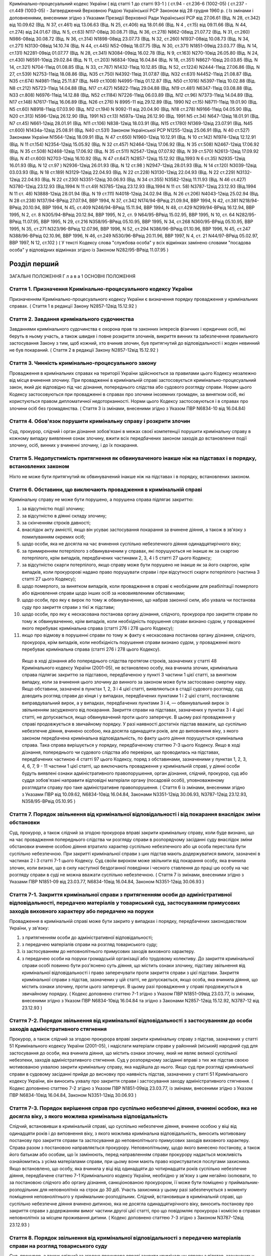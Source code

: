 Кримінально-процесуальний кодекс України ( від статті 1 до статті 93-1 )
( ст.94 - ст.236-6 (1002-05) ( ст.237 - ст.449 (1003-05)
- Затверджений Верховною Радою Української РСР Законом від 28 грудня 1960 р.
( Із змінами і доповненнями, внесеними згідно з Указами Президії Верховної Ради Української РСР
від 27.06.61 (Від. N 28, ст.342) від 10.09.62 (Від. N 37, ст.461) від 13.06.63 (Від. N 25, ст.406) від 18.01.66 (Від. N 4 , ст.15) від 09.11.66 (Від. N 44, ст.274) від 24.01.67 (Від. N 5, ст.63) N117-08від 30.08.71 (Від. N 36, ст.278) N862-08від 21.07.72 (Від. N 31, ст.260) N986-08від 30.08.72 (Від. N 36, ст.314) N1898-08від 23.07.73 (Від. N 32, ст.260) N1937-08від 10.08.73 (Від. N 34, ст.271) N3130-08від 14.10.74 (Від. N 44, ст.445) N52-09від 18.07.75 (Від. N 30, ст.371) N1851-09від 23.03.77 (Від. N 14, ст.131) N2281-09від 01.07.77 (Від. N 28, ст.341) N3084-09від 16.02.78 (Від. N 9, ст.163) N270-10від 26.05.80 (Від. N 24, ст.430) N6591-10від 29.02.84 (Від. N 11, ст.203) N6834-10від 16.04.84 (Від. N 18, ст.351) N8627-10від 20.03.85 (Від. N 14, ст.321) N704-11від 01.08.85 (Від. N 33, ст.787) N1432-11від 10.12.85 (Від. N 52, ст.1224) N2444-11від 27.06.86 (Від. N 27, ст.539) N2753-11від 18.08.86 (Від. N35 ст.750) N4392-11від 31.07.87 (Від. N32 ст.631) N4452-11від 21.08.87 (Від. N35 ст.674) N4981-11від 25.11.87 (Від. N49 ст.1008) N4995-11від 01.12.87 (Від. N50 ст.1016) N5397-11від 10.02.88 (Від. N8 ст.212) N5723-11від 14.04.88 (Від. N17 ст.427) N5822-11від 29.04.88 (Від. N19 ст.481) N6347-11від 03.08.88 (Від. N33 ст.808) N6976-11від 14.12.88 (Від. N52 ст.1184) N7226-11від 06.03.89 (Від. N12 ст.96) N7373-11від 14.04.89 (Від. N17 ст.148) N7617-11від 16.06.89 (Від. N26 ст.276) N 8995-11 від 29.12.89 (Від. 1990 N2 ст.15) N8711-11від 19.01.90 (Від. N5 ст.60) N8918-11від 07.03.90 (Від. N12 ст.194) N 9092-11 від 20.04.90 (Від. N18 ст.278) N9166-11від 04.05.90 (Від. N20 ст.313) N596-12від 26.12.90 (Від. 1991 N3 ст.13) N597а-12від 26.12.90 (Від. 1991 N5 ст.34) N647-12від 18.01.91 (Від. N7 ст.45) N661-12від 28.01.91 (Від. N11 ст.106) N838-12від 18.03.91 (Від. N15 ст.1780) N1369-12від 23.07.91 (Від. N45 ст.600) N1434а-12від 25.08.91 (Від. N40 ст.531)
Законом Української РСР N1255-12від 25.06.91 (Від. N 40 ст.527)
Законами України
N1564-12від 18.09.91 (Від. N 47 ст.650) N1960-12від 10.12.91 (Від. N 10 ст.142) N1974-12від 12.12.91 (Від. N 11 ст.154) N2354-12від 15.05.92 (Від. N 32 ст.457) N2464-12від 17.06.92 (Від. N 35 ст.508) N2467-12від 17.06.92 (Від. N 35 ст.508) N2468-12від 17.06.92 (Від. N 35 ст.511) N2547-12від 07.07.92 (Від. N 39 ст.570) N2613-12від 17.09.92 (Від. N 41 ст.600) N2703-12від 16.10.92 (Від. N 47 ст.647) N2857-12від 15.12.92 (Від.1993 N 6 ст.35) N2935-12від 16.01.93 (Від. N 12 ст.97 ) N2936-12від 26.01.93 (Від. N 12 ст.98 ) N2947-12від 28.01.93 (Від. N 14 ст.120) N3039-12від 03.03.93 (Від. N 18 ст.189) N3129-12від 22.04.93 (Від. N 22 ст.228) N3130-12від 22.04.93 (Від. N 22 ст.229) N3132-12від 22.04.93 (Від. N 22 ст.230) N3351-12від 30.06.93 (Від. N 34 ст.355) N3582-12від 11.11.93 (Від. N 46 ст.427) N3780-12від 23.12.93 (Від.1994 N 11 ст.49) N3785-12від 23.12.93 (Від.1994 N 11 ст. 58) N3787-12від 23.12.93 (Від.1994 N 11 ст. 48) N3888-12від 28.01.94 (Від. N 19 ст.111) N4018-12від 24.02.94 (Від. N 26 ст.206) N4043-12від 25.02.94 (Від. N 28 ст.238) N137/94-ВРвід 27.07.94, ВВР 1994, N 37, ст.342 N174/94-ВРвід 21.09.94, ВВР 1994, N 42, ст.381 N218/94-ВРвід 20.10.94, ВВР 1994, N 45, ст.409 N246/94-ВРвід 15.11.94, ВВР 1994, N 48, ст.429 N299/94-ВРвід 16.12.94, ВВР 1995, N 2, ст. 8 N305/94-ВРвід 20.12.94, ВВР 1995, N 2, ст. 9 N64/95-ВРвід 15.02.95, ВВР 1995, N 10, ст. 64 N282/95-ВРвід 11.07.95, ВВР 1995, N 29, ст.216 N358/95-ВРвід 05.10.95, ВВР 1995, N 34, ст.268 N360/95-ВРвід 05.10.95, ВВР 1995, N 35, ст.271 N323/96-ВРвід 12.07.96, ВВР 1996, N 52, ст.294 N386/96-ВРвід 01.10.96, ВВР 1996, N 45, ст.247 N388/96-ВРвід 02.10.96, ВВР 1996, N 46, ст.249 N530/96-ВРвід 20.11.96, ВВР 1997, N 4, ст. 21 N44/97-ВРвід 05.02.97, ВВР 1997, N 12, ст.102 )
( У тексті Кодексу слова "службова особа" у всіх відмінках замінено словами "посадова особа" у відповідних відмінках згідно із Законом N282/95-ВРвід 11.07.95 )


Розділ перший
=============
ЗАГАЛЬНІ ПОЛОЖЕННЯ
Г л а в а 1
ОСНОВНІ ПОЛОЖЕННЯ


Стаття 1. Призначення Кримінально-процесуального кодексу України
----------------------------------------------------------------
Призначенням Кримінально-процесуального кодексу України є визначення порядку провадження у кримінальних справах.
( Стаття 1 в редакції Закону N2857-12від 15.12.92 )


Стаття 2. Завдання кримінального судочинства
--------------------------------------------
Завданнями кримінального судочинства є охорона прав та законних інтересів фізичних і юридичних осіб, які беруть в ньому участь, а також швидке і повне розкриття злочинів, викриття винних та забезпечення правильного застосування Закону з тим, щоб кожний, хто вчинив злочин, був притягнутий до відповідальності і жоден невинний не був покараний.
( Стаття 2 в редакції Закону N2857-12від 15.12.92 )


Стаття 3. Чинність кримінально-процесуального закону
----------------------------------------------------
Провадження в кримінальних справах на території України здійснюється за правилами цього Кодексу незалежно від місця вчинення злочину.
При провадженні в кримінальній справі застосовується кримінально-процесуальний закон, який діє відповідно під час дізнання, попереднього слідства або судового розгляду справи.
Норми цього Кодексу застосовуються при провадженні в справах про злочини іноземних громадян, за винятком осіб, які користуються правом дипломатичної недоторканності. Норми цього Кодексу застосовуються і в справах про злочини осіб без громадянства.
( Стаття 3 із змінами, внесеними згідно з Указом ПВР N6834-10 від 16.04.84)


Стаття 4. Обов'язок порушити кримінальну справу і розкрити злочин
-----------------------------------------------------------------
Суд, прокурор, слідчий і орган дізнання зобов'язані в межах своєї компетенції порушити кримінальну справу в кожному випадку виявлення ознак злочину, вжити всіх передбачених законом заходів до встановлення події злочину, осіб, винних у вчиненні злочину, і до їх покарання.


Стаття 5. Недопустимість притягнення як обвинуваченого інакше ніж на підставах і в порядку, встановлених законом
----------------------------------------------------------------------------------------------------------------
Ніхто не може бути притягнутий як обвинувачений інакше ніж на підставах і в порядку, встановлених законом.


Стаття 6. Обставини, що виключають провадження в кримінальній справі
--------------------------------------------------------------------
Кримінальну справу не може бути порушено, а порушена справа підлягає закриттю:

1) за відсутністю події злочину;

2) за відсутністю в діянні складу злочину;

3) за скінченням строків давності;

4) внаслідок акту амністії, якщо він усуває застосування покарання за вчинене діяння, а також в зв'язку з помилуванням окремих осіб;

5) щодо особи, яка не досягла на час вчинення суспільно небезпечного діяння одинадцятирічного віку;

6) за примиренням потерпілого з обвинуваченим у справах, які порушуються не інакше як за скаргою потерпілого, крім випадків, передбачених частинами 2, 3, 4 і 5 статті 27 цього Кодексу;

7) за відсутністю скарги потерпілого, якщо справу може бути порушено не інакше як за його скаргою, крім випадків, коли прокуророві надано право порушувати справи і при відсутності скарги потерпілого (частина 3 статті 27 цього Кодексу);

8) щодо померлого, за винятком випадків, коли провадження в справі є необхідним для реабілітації померлого або відновлення справи щодо інших осіб за нововиявленими обставинами;

9) щодо особи, про яку є вирок по тому ж обвинуваченню, що набрав законної сили, або ухвала чи постанова суду про закриття справи з тієї ж підстави;

10) щодо особи, про яку є нескасована постанова органу дізнання, слідчого, прокурора про закриття справи по тому ж обвинуваченню, крім випадків, коли необхідність порушення справи визнано судом, у провадженні якого перебуває кримінальна справа (статті 276 і 278 цього Кодексу);

11) якщо про відмову в порушенні справи по тому ж факту є нескасована постанова органу дізнання, слідчого, прокурора, крім випадків, коли необхідність порушення справи визнано судом, у провадженні якого перебуває кримінальна справа (статті 276 і 278 цього Кодексу).
   Якщо в ході дізнання або попереднього слідства протягом строків, зазначених у статті 48 Кримінального кодексу України (2001-05), не встановлено особу, яка вчинила злочин, кримінальна справа підлягає закриттю за підставою, передбаченою у пункті 3 частини 1 цієї статті, за винятком випадку, коли за вчинення цього злочину до винного за законом може бути застосовано смертну кару.
   Якщо обставини, зазначені в пунктах 1, 2, 3 і 4 цієї статті, виявляються в стадії судового розгляду, суд доводить розгляд справи до кінця і у випадках, передбачених пунктами 1 і 2 цієї статті, постановляє виправдувальний вирок, а у випадках, передбачених пунктами 3 і 4, — обвинувальний вирок із звільненням засудженого від покарання.
   Закриття справи на підставах, зазначених у пунктах 3 і 4 цієї статті, не допускається, якщо обвинувачений проти цього заперечує. В цьому разі провадження у справі продовжується в звичайному порядку.
   У разі наявності достатніх підстав вважати, що суспільно небезпечне діяння, вчинено особою, яка досягла одинадцяти років, але до виповнення віку, з якого законом передбачена кримінальна відповідальність, по факту цього діяння порушується кримінальна справа. Така справа вирішується у порядку, передбаченому статтею 7-3 цього Кодексу.
   Якщо в ході дізнання, попереднього чи судового слідства або перевірки, що проводилась на підставах, передбачених частиною 4 статті 97 цього Кодексу, поряд з обставинами, зазначеними у пунктах 1, 2, 3, 4, 6, 7, 9 - 11 частини 1 цієї статті, що виключають провадження у кримінальній справі, у діянні особи будуть виявлені ознаки адміністративного правопорушення, орган дізнання, слідчий, прокурор, суд або суддя зобов'язані направити відповідні матеріали органу (посадовій особі), уповноваженому розглядати справу про таке адміністративне правопорушення.
   ( Стаття 6 із змінами, внесеними згідно з Указами ПВР від 10.09.62, N6834-10від 16.04.84, Законами N3351-12від 30.06.93, N3787-12від 23.12.93, N358/95-ВРвід 05.10.95 )


Стаття 7. Порядок звільнення від кримінальної відповідальності і від покарання внаслідок зміни обстановки
------------------------------------------------------------------------------------------------------------
Суд, прокурор, а також слідчий за згодою прокурора вправі закрити кримінальну справу, коли буде визнано, що на час провадження попереднього слідства чи розгляду справи в розпорядчому засіданні суду внаслідок зміни обстановки вчинене особою діяння втратило характер суспільно небезпечного або ця особа перестала бути суспільно небезпечною.
При закритті кримінальної справи з цих підстав мають додержуватися вимоги, зазначені в частинах 2 і 3 статті 7-1 цього Кодексу.
Суд своїм вироком може звільнити від покарання особу, яка вчинила злочин, коли визнає, що в силу наступної бездоганної поведінки і чесного ставлення до праці цю особу на час розгляду справи в суді не можна вважати суспільно небезпечною.
( Стаття 7 із змінами, внесеними згідно з Указами ПВР N1851-09 від 23.03.77, N6834-10від 16.04.84, Законом N3351-12від 30.06.93 )


Стаття 7-1. Закриття кримінальної справи з притягненням особи до адміністративної відповідальності, передачею матеріалів у товариський суд, застосуванням примусових заходів виховного характеру або передачею на поруки
---------------------------------------------------------------------------------------------------------------------------------------------------------------------------------------------------------------------------------------
Провадження в кримінальній справі може бути закрито у випадках і порядку, передбачених законодавством України, у зв'язку:

1) з притягненням особи до адміністративної відповідальності;

2) з передачею матеріалів справи на розгляд товариського суду;

3) із застосуванням до неповнолітнього примусових заходів виховного характеру.

4) з передачею особи на поруки громадській організації або трудовому колективу.
   До закриття кримінальної справи особі повинно бути роз'яснено суть діяння, що містить ознаки злочину, підставу звільнення від кримінальної відповідальності і право заперечувати проти закриття справи з цієї підстави.
   Закриття кримінальної справи з підстав, зазначених у цій статті, не допускається, якщо особа, яка вчинила діяння, що містить ознаки злочину, проти цього заперечує. В цьому разі провадження у справі продовжується в звичайному порядку.
   ( Кодекс доповнено статтею 7-1 згідно з Указом ПВР N1851-09від 23.03.77, із змінами, внесеними згідно з Указом ПВР N6834-10від 16.04.84 та згідно з Законами N2857-12від 15.12.92, N3787-12 від 23.12.93 )


Стаття 7-2. Порядок звільнення від кримінальної відповідальності з застосуванням до особи заходів адміністративного стягнення
-----------------------------------------------------------------------------------------------------------------------------
Прокурор, а також слідчий за згодою прокурора вправі закрити кримінальну справу з підстав, зазначених у статті 51 Кримінального кодексу України (2001-05), і надіслати матеріали справи у районний (міський) народний суд для застосування до особи, яка вчинила діяння, що містить ознаки злочину, який не являє великої суспільної небезпеки, заходів адміністративного стягнення.
Суд у розпорядчому засіданні вправі з тих же підстав своєю мотивованою ухвалою закрити кримінальну справу, яка надійшла до нього.
Якщо суд при розгляді кримінальної справи в судовому засіданні прийде до висновку про наявність підстав, зазначених у статті 51 Кримінального кодексу України, він виносить ухвалу про закриття справи і застосування заходу адміністративного стягнення. ( Кодекс доповнено статтею 7-2 згідно з Указом ПВР N1851-09від 23.03.77, із змінами, внесеними згідно з Указом ПВР N6834-10від 16.04.84, Законом N3351-12від 30.06.93 )


Стаття 7-3. Порядок вирішення справ про суспільно небезпечні діяння, вчинені особою, яка не досягла віку, з якого можлива кримінальна відповідальність
--------------------------------------------------------------------------------------------------------------------------------------------------------
Слідчий, встановивши в кримінальній справі, що суспільно небезпечне діяння, вчинене особою у віці від одинадцяти років і до виповнення віку, з якого можлива кримінальна відповідальність, виносить мотивовану постанову про закриття справи та застосування до неповнолітнього примусових заходів виховного характеру. Справа разом з постановою направляється прокурору.
Неповнолітньому, щодо якого винесено постанову, а також його батькам або особам, що їх замінюють, перед направленням справи прокурору надається можливість ознайомитись з усіма матеріалами справи, при цьому вони мають право користуватися послугами захисника.
Якщо встановлено, що особу, яка вчинила у віці від одинадцяти до чотирнадцяти років суспільно небезпечне діяння, передбачене статтею 7-1 Кримінального кодексу України, необхідно у зв'язку з цим негайно ізолювати, то за постановою слідчого або органу дізнання, санкціонованою прокурором, її може бути поміщено у приймальник-розподільник для неповнолітніх на строк до 30 діб. Участь захисника у цьому разі забезпечується з моменту поміщення неповнолітнього у приймальник-розподільник.
Слідчий, встановивши в кримінальній справі, що суспільно небезпечне діяння вчинено дитиною, яка не досягла одинадцятирічного віку, виносить постанову про закриття справи з додержанням вимог частини другої цієї статті, про що повідомляє прокурора і комісію в справах неповнолітніх за місцем проживання дитини.
( Кодекс доповнено статтею 7-3 згідно з Законом N3787-12від 23.12.93 )


Стаття 8. Порядок звільнення від кримінальної відповідальності з передачею матеріалів справи на розгляд товариського суду
-------------------------------------------------------------------------------------------------------------------------
Суд, прокурор, а також слідчий за згодою прокурора вправі закрити кримінальну справу з підстав, зазначених у статті 51 Кримінального кодексу України, і надіслати матеріали справи на розгляд товариського суду для застосування до особи, яка вчинила діяння, що містить ознаки злочину, який не являє великої суспільної небезпеки, заходів громадського впливу.
Суддя вправі відмовити в порушенні кримінальної справи про злочини, передбачені частиною 1 статті 27 цього Кодексу, і передати матеріали на розгляд товариського суду, якщо особа, на яку подана скарга, не заперечує проти цього.
( Стаття 8 із змінами, внесеними згідно з Указами ПВР N1851-09 від 23.03.77, N6834-1016.04.84 та Законом N3351-12від 30.06.93 )


Стаття 9. Порядок звільнення від кримінальної відповідальності із застосуванням до неповнолітнього примусових заходів виховного характеру
-------------------------------------------------------------------------------------------------------------------------------------------------------------------------------
Прокурор, а також слідчий за згодою прокурора вправі на підставі, передбаченій пунктом 3 статті 51 Кримінального кодексу України, закрити кримінальну справу щодо неповнолітнього. В цьому разі неповнолітньому, з додержанням вимог статей 438 і 440 цього Кодексу, пред'являється обвинувачення і, після винесення постанови про закриття справи - всі її матеріали. Закрита справа із списком осіб, які підлягають виклику до суду, надсилається прокурору.
( Стаття 9 в редакції Закону N3787-12від 23.12.93 )


Стаття 10. Порядок звільнення від кримінальної відповідальності з передачею особи на поруки громадській організації або трудовому колективу
-------------------------------------------------------------------------------------------------------------------------------------------
Суд, прокурор, а також слідчий за згодою прокурора вправі закрити кримінальну справу з підстав, зазначених у статті 51 Кримінального кодексу України (2001-05), і передати особу, яка вчинила діяння, що містить ознаки злочину, який не являє великої суспільної небезпеки, на поруки громадській організації або трудовому колективу при наявності їх клопотання про це, прийнятого на загальних зборах. Протокол загальних зборів додається до справи.
За проханням громадської організації чи трудового колективу прокурор, слідчий інформують збори про обставини вчиненого діяння, що містить ознаки злочину, який не являє великої суспільної небезпеки.
Суд, прокурор, слідчий зобов'язані повідомити громадську організацію або трудовий колектив про передачу їм особи на поруки. ( Стаття 10 із змінами, внесеними згідно з Указами ПВР N1851-09 від 23.03.77, N6834-1016.04.84, Законом N3351-12від 30.06.93 )


Стаття 11. Відмова в передачі на поруки
---------------------------------------
При наявності обставин, які відповідно до статті 51 Кримінального кодексу України виключають передачу особи на поруки, суд, прокурор, слідчий відмовляють в клопотанні громадської організації або трудового колективу про передачу особи на поруки і повідомляють їх про мотиви відхилення клопотання.
( Стаття 11 із змінами, внесеними згідно з Указами ПВР N1851-09 від 23.03.77 і N6834-10від 16.04.84 та Законом N3351-12від 30.06.93 )


Стаття 12. Оскарження потерпілим рішення про звільнення особи від кримінальної відповідальності внаслідок зміни обстановки або у зв'язку із застосуванням заходів адміністративного стягнення, примусових заходів виховного характеру або громадського впливу
----------------------------------------------------------------------------------------------------------------------------------------------------------------------------------------------------------------------------------------------------------------------------
При вирішенні питання про закриття кримінальної справи відповідно до статей 7, 7-1, 7-2, 7-3, 8, 9, 10 цього Кодексу суд, прокурор, слідчий зобов'язані з'ясувати думку потерпілого і в разі закриття справи повідомити про це потерпілого та його представника. Потерпілий і його представник можуть оскаржити рішення про закриття справи в порядку, передбаченому статтею 215 і частиною 2 статті 354 цього Кодексу.
При вирішенні питання про відмову в порушенні кримінальної справи відповідно до частини 2 статті 8 цього Кодексу суддя зобов'язаний з'ясувати думку потерпілого і в разі відмови в порушенні справи повідомити про це потерпілого та його представника. Потерпілий і його представник вправі оскаржити це рішення у вищестоящий суд.
( Стаття 12 із змінами, внесеними згідно з Указами ПВР N1851-09 від 23.03.77, N6834-10від 16.04.84, N838-12від 18.03.91, Законами N2857-12 від 15.12.92, N3351-12від 30.06.93, N3787-12 від 23.12.93 )


Стаття 13. Відновлення справи при відмові від поручительства
------------------------------------------------------------
Суд, прокурор при наявності рішення громадської організації чи трудового колективу, прийнятого на загальних зборах, про відмову від поручительства за взяту ними на поруки особу, яка протягом року не виправдала довір'я трудового колективу, порушила своє обіцяння виправитись або залишила роботу з метою ухилення від громадського впливу, вирішують питання про кримінальну відповідальність цієї особи.
Відновлення справи в цих випадках проводиться відповідно до статей 216 і 384 — 395 цього Кодексу.
( Стаття 13 із змінами, внесеними згідно з Указами ПВР N1851-09 від 23.03.77 і N6834-10від 16.04.84 та згідно з Законом N 2857-12від 15.12.92 )


Стаття 13-1. ( Статтю 13-1 виключена на підставі Указу ПВР N838-12від 18.03.91 )
--------------------------------------------------------------------------------


Стаття 14. Недоторканність особи
--------------------------------
Ніхто не може бути заарештований інакше як на підставі судового рішення або з санкції прокурора.
Прокурор повинен негайно звільнити кожного, хто незаконно позбавлений волі або утримується під вартою понад строк, передбачений законом чи судовим вироком.
( Стаття 14 із змінами, внесеними згідно з Указом ПВР N6834-10 від 16.04.84 )


Стаття 14-1. Недоторканність житла, охорона особистого життя громадян, таємниці листування, телефонних розмов і телеграфних повідомлень
---------------------------------------------------------------------------------------------------------------------------------------
Громадянам гарантується недоторканність житла. Ніхто не має права без законної підстави увійти в житло проти волі осіб, які проживають в ньому.
Особисте життя громадян, таємниця листування, телефонних розмов і телеграфних повідомлень охороняються законом.
Обшук, виїмка, огляд приміщення у громадян, накладення арешту на кореспонденцію і виїмка її в поштово-телеграфних установах можуть провадитись тільки на підставах і в порядку, встановлених цим Кодексом.
( Кодекс доповнено статтею 14-1 згідно з Указом ПВР N6834-10від 16.04.84 )


Стаття 15. Здійснення правосуддя тільки судом
---------------------------------------------
Правосуддя в кримінальних справах здійснюється тільки судом.
Ніхто не може бути визнаний винним у вчиненні злочину, а також підданий кримінальному покаранню інакше як за вироком суду й відповідно до закону.
( Стаття 15 із змінами, внесеними згідно з Указом ПВР N6834-10 від 16.04.84 )


Стаття 16. Здійснення правосуддя на засадах рівності громадян перед законом і судом
-----------------------------------------------------------------------------------
Правосуддя в кримінальних справах здійснюється на засадах рівності громадян перед законом і судом незалежно від походження, соціального і майнового стану, расової і національної належності, статі, освіти, мови, ставлення до релігії, роду і характеру занять, місця проживання та інших обставин.
( Стаття 16 із змінами, внесеними згідно з Указом ПВР N6834-10 від 16.04.84 )


Стаття 17. Колегіальний і одноособовий розгляд справ
----------------------------------------------------
Кримінальні справи розглядаються в суді першої інстанції одноособово суддею, який діє від імені суду, за винятком випадків, передбачених частинами другою і третьою цієї статті.
Кримінальні справи про злочини, за які законом передбачено покарання у вигляді позбавлення волі на строк більше десяти років, розглядаються в суді першої інстанції колегіально судом у складі трьох осіб, якщо підсудний заявив клопотання про такий розгляд.
Кримінальні справи про злочини, за які законом передбачена можливість призначення покарання у вигляді смертної кари, в суді першої інстанції розглядаються судом у сладі двох суддів і трьох народних засідателів, які при здійсненні правосуддя користуються всіма правами судді.
Розгляд справ у касаційному порядку здійснюється судами у складі трьох суддів, а в порядку судового нагляду — у складі не менше трьох суддів.
( Стаття 17 в редакції Закону N2464-12від 17.06.92, із змінами, внесеними згідно із Законом N174/94-ВРвід 21.09.94 )


Стаття 18. Незалежність суддів і підкорення їх тільки законові
--------------------------------------------------------------
При здійсненні правосуддя в кримінальних справах судді і народні засідателі незалежні і підкоряються тільки законові. Судді і народні засідателі вирішують кримінальні справи на основі закону, в умовах, що виключають сторонній вплив на суддів. ( Стаття 18 із змінами, внесеними згідно з Законом N2857-12від 15.12.92 )


Стаття 19. Мова, якою провадиться судочинство
---------------------------------------------
Судочинство провадиться українською мовою або мовою більшості населення даної місцевості.
Особам, що беруть участь у справі і не володіють мовою, якою провадиться судочинство, забезпечується право робити заяви, давати показання, заявляти клопотання, знайомитися з усіма матеріалами справи, виступати в суді рідною мовою і користуватися послугами перекладача в порядку, встановленому цим Кодексом.
Слідчі і судові документи, відповідно до встановленого цим Кодексом порядку, вручаються обвинуваченому в перекладі на його рідну мову або іншу мову, якою він володіє.
( Стаття 19 із змінами, внесеними згідно з Указом ПВР N6834-10 від 16.04.84 )


Стаття 20. Гласність судового розгляду
--------------------------------------
Розгляд справ у всіх судах відкритий, за винятком випадків, коли це суперечить інтересам охорони державної таємниці.
Закритий судовий розгляд, крім того, допускається за мотивованою ухвалою суду в справах про злочини осіб, які не досягли шістнадцятирічного віку, в справах про статеві злочини, а також в інших справах з метою запобігання розголошенню відомостей про інтимні сторони життя осіб, які беруть участь у справі.
Слухання справ у закритому засіданні суду здійснюється з додержанням усіх правил судочинства.
Вироки судів у всіх випадках проголошуються публічно.
З метою підвищення виховної ролі судових процесів і запобігання злочинам суди у необхідних випадках повідомляють трудящих за місцем роботи або проживання підсудних про судові процеси, які мають відбутися, а також після набрання вироком законної сили повідомляють про результати розгляду кримінальної справи. Суди повинні широко практикувати проведення судових процесів безпосередньо на підприємствах, будовах, в радгоспах, колгоспах з участю в необхідних випадках громадських обвинувачів і громадських захисників.
( Стаття 20 із змінами, внесеними згідно з Указом ПВР N6834-10 від 16.04.84 )


Стаття 21. Забезпечення підозрюваному, обвинуваченому і підсудному права на захист
----------------------------------------------------------------------------------
Підозрюваному, обвинуваченому і підсудному забезпечується право на захист.
Особа, яка провадить дізнання, слідчий, прокурор, суддя і суд зобов'язані до першого допиту підозрюваного, обвинуваченого і підсудного роз'ясняти їм право мати захисника і скласти про це протокол, а також надати підозрюваному, обвинуваченому і підсудному можливість захищатися встановленими законом засобами від пред'явленого обвинувачення та забезпечити охорону їх особистих і майнових прав.
( Стаття 21 в редакції Закону N3780-12від 23.12.93 )


Стаття 22. Всебічне, повне і об'єктивне дослідження обставин справи
-------------------------------------------------------------------
Суд, прокурор, слідчий і особа, яка провадить дізнання, зобов'язані вжити всіх передбачених законом заходів для всебічного, повного і об'єктивного дослідження обставин справи, виявити як ті обставини, що викривають, так і ті, що виправдують обвинуваченого, а також обставини, що пом'якшують і обтяжують його відповідальність.
Суд, прокурор, слідчий і особа, яка провадить дізнання, не вправі перекладати обов'язок доказування на обвинуваченого.
Забороняється домагатись показань обвинуваченого та інших осіб, які беруть участь у справі, шляхом насильства, погроз та інших незаконних заходів.
( Стаття 22 із змінами, внесеними згідно з Указом ПВР N6834-10 від 16.04.84 )


Стаття 23. Виявлення причин і умов, які сприяли вчиненню злочину
----------------------------------------------------------------
При провадженні дізнання, попереднього слідства і судового розгляду кримінальної справи орган дізнання, слідчий, прокурор і суд зобов'язані виявити причини і умови, які сприяли вчиненню злочину.
( Стаття 23 із змінами, внесеними згідно з Указом ПВР N6834-10 від 16.04.84 )


Стаття 23-1. Подання органу дізнання, слідчого, прокурора в кримінальній справі
-------------------------------------------------------------------------------
Орган дізнання, слідчий, прокурор, встановивши причини і умови, що сприяли вчиненню злочину, вносять у відповідний державний орган, громадську організацію або посадовій особі подання про вжиття заходів для усунення цих причин і умов.
Якщо в ході дізнання, попереднього слідства або перевірки, що проводилась на підставах, передбачених частиною 4 статті 97 цього Кодексу, буде встановлено, що в діянні особи, яка притягається до кримінальної відповідальності, чи в діяннях інших осіб є ознаки дисциплінарного правопорушення або ці особи повинні бути згідно з чинним законодавством притягнуті до матеріальної відповідальності, орган дізнання, слідчий чи прокурор зобов'язані порушити в поданні питання про притягнення цих осіб до дисциплінарної або матеріальної відповідальності.
Не пізніш як у місячний строк по поданню має бути вжито необхідних заходів і про результати повідомлено особу, яка надіслала подання.
У разі залишення посадовою особою подання без розгляду орган дізнання, слідчий чи прокурор зобов'язані вжити заходів, передбачених статтями 254 - 257 Кодексу України про адміністративні правопорушення (80732-10).
( Кодекс доповнено статтею 23-1 згідно з Указом ПВР N6834-10від 16.04.84, із змінами, внесеними згідно із Законом N358/95-ВРвід 05.10.95 )


Стаття 23-2. Окрема ухвала (постанова) суду
-------------------------------------------
Суд при наявності на те підстав виносить окрему ухвалу (постанову), якою звертає увагу державних органів, громадських організацій або посадових осіб на встановлені по справі факти порушення закону, причини і умови, що сприяли вчиненню злочину і вимагають вжиття відповідних заходів. В окремій ухвалі (постанові) суд зобов'язаний за наявності на те підстав порушити питання про притягнення до дисциплінарної або матеріальної відповідальності осіб, в діяннях яких є ознаки дисциплінарного правопорушення або які згідно з чинним законодавством повинні бути притягнуті до матеріальної відповідальності.
Окрему ухвалу (постанову) може бути також винесено при виявленні судом порушень прав громадян та інших порушень закону, допущених при провадженні дізнання, попереднього слідства або при розгляді справи нижчестоящим судом.
Суд вправі окремою ухвалою (постановою) звернути увагу громадських організацій і трудових колективів на неправильну поведінку окремих громадян на виробництві чи в побуті або на невиконання ними громадського обов'язку. В необхідних випадках копію окремої ухвали (постанови) може бути надіслано до товариського суду.
Суд може окремою ухвалою (постановою) довести до відома відповідного підприємства, установи або організації про виявлені громадянином високу свідомість, мужність при виконанні громадського обов'язку, які сприяли причиненню чи розкриттю злочину.
Окрема ухвала (постанова) суду також виноситься, коли у засудженого до позбавлення волі є неповнолітні діти, які залишилися без нагляду і потребують влаштування або встановлення над ними опіки чи піклування.
Суд за матеріалами судового розгляду вправі винести окрему ухвалу (постанову) і в інших випадках, якщо визнає це за необхідне.
Не пізніш як у місячний строк по окремій ухвалі (постанові) має бути вжито необхідних заходів і про результати повідомлено суд, що виніс окрему хвалу (постанову).
У разі залишення посадовою особою окремої ухвали (постанови) суду без розгляду повинно бути вжито заходів, передбачених статтями 254 - 257 Кодексу України про адміністративні правопорушення.
( Кодекс доповнено статтею 23-2 згідно з Указом ПВР N6834-10від 16.04.84, із змінами, внесеними згідно із Законом N358/95-ВРвід 05.10.95 )


Стаття 24. Нагляд вищестоящих судів за судовою діяльністю
---------------------------------------------------------
Верховний Суд України здійснює нагляд за судовою діяльністю всіх судів України.
Верховний Суд Республіки Крим, обласні, Київський і Севастопольський міські суди, військові суди регіонів і Військово-Морських Сил здійснюють відповідно нагляд за судовою діяльністю районних (міських), міжрайонних (окружних) судів даної області, міст Києва і Севастополя, військових судів гарнізонів.
( Стаття 24 із змінами, внесеними згідно з Указом ПВР N6834-10 від 16.04.84; Законами N2857-12від 15.12.92, N4018-12від 24.02.94 )


Стаття 25. Прокурорський нагляд в кримінальному судочинстві
-----------------------------------------------------------
Нагляд за додержанням законів при провадженні дізнання і попереднього слідства здійснюється Генеральним прокурором України і підпорядкованими йому прокурорами.
Прокурор зобов'язаний в усіх стадіях кримінального судочинства своєчасно вживати передбачених законом заходів до усунення всяких порушень закону, від кого б ці порушення не виходили.
Свої повноваження в кримінальному судочинстві прокурор здійснює незалежно від будь-яких органів і посадових осіб, підкоряючись тільки законові і керуючись вказівками Генерального прокурора України.
Постанови прокурора, винесені відповідно до закону, є обов'язковими для виконання всіма підприємствами, установами, організаціями, посадовими особами і громадянами.
( Стаття 25 із змінами, внесеними згідно з Указом ПВР N6834-10 від 16.04.84, Законом N2857-12від 15.12.92 )


Стаття 26. Об'єднання і виділення справ
---------------------------------------
В одному провадженні можуть бути об'єднані справи по обвинуваченню декількох осіб—співучасників вчинення одного чи кількох злочинів або по обвинуваченню однієї особи у вчиненні декількох злочинів.
Виділення справи допускається тільки у випадках, які викликаються необхідністю, коли це не може негативно відбиватися на всебічності, повноті і об'єктивності дослідження і вирішення справи.
Об'єднання і виділення справ проводиться за постановою особи, яка провадить дізнання, слідчого, прокурора або за ухвалою чи постановою суду.
Правила цієї статті можуть бути застосовані і у випадках притягнення до кримінальної відповідальності за заздалегідь не обіцяні переховування злочинця і приховання злочину, а також недонесення про злочин.


Стаття 27. Притягнення до кримінальної відповідальності не інакше як за скаргою потерпілого
-------------------------------------------------------------------------------------------
Справи про злочини, передбачені статтею 106, частиною 1 статті 107, частиною 1 статті 125 і статтею 126 Кримінального кодексу України (2001-05,2002-05), а також справи про злочини, передбачені статтею 198 Кримінального кодексу України щодо дій, якими заподіяно шкоду правам та інтересам окремих громадян, порушуються не інакше як за скаргою потерпілого, якому і належить в такому разі право підтримувати обвинувачення. В цих справах дізнання і попереднє слідство не провадяться. Зазначені справи підлягають закриттю, якщо потерпілий примириться з обвинуваченим. Примирення може статися лише до видалення суду в нарадчу кімнату для постановлення вироку.
Справи про злочини, передбачені частиною 1 статті 117 Кримінального кодексу України, порушуються не інакше як за скаргою потерпілого, але закривати їх за примиренням потерпілого з обвинуваченим не можна.
Якщо справа про будь-який із зазначених у частині 1 цієї статті злочинів має особливе громадське значення, а також у виняткових випадках, коли потерпілий у такій справі чи в справі про злочин, зазначений у частині 2 цієї статті, через свій безпорадний стан, залежність від обвинуваченого чи з інших причин не може захистити свої законні інтереси, прокурор порушує справу і при відсутності скарги потерпілого. Справа, порушена прокурором, направляється для провадження дізнання чи попереднього слідства, а після закінчення розслідування розглядається судом в загальному порядку. Така справа в разі примирення потерпілого з обвинуваченим закриттю не підлягає.
Прокурор вправі в будь-який момент вступити в справу, порушену суддею за скаргою потерпілого, про злочини, зазначені в частині 1 цієї статті, і підтримувати обвинувачення в суді, коли цього вимагає охорона державних або громадських інтересів чи прав громадян. Вступ прокурора в справу не позбавляє потерпілого прав, передбачених статтею 49 цього Кодексу, але справа в цих випадках за примиренням потерпілого з обвинуваченим закриттю не підлягає.
Якщо прокурор не бере участі в справі про злочин, зазначений у частині 1 цієї статті, а суд визнає за потрібне вжити заходів з метою охорони державних або громадських інтересів, то він про це виносить відповідну мотивовану ухвалу і продовжує провадження в справі незалежно від ставлення до неї потерпілого і обвинуваченого. Справу в цьому випадку в разі примирення потерпілого з обвинуваченим закривати не можна.
( Стаття 27 із змінами, внесеними згідно з Указами ПВР N1937-08 від 10.08.73, N6834-10від 16.04.84 )


Стаття 28. Цивільний позов у кримінальній справі
------------------------------------------------
Особа, яка зазнала матеріальної шкоди від злочину, вправі при провадженні в кримінальній справі пред'явити до обвинуваченого або до осіб, що несуть матеріальну відповідальність за дії обвинуваченого, цивільний позов, який розглядається судом разом з кримінальною справою.
Закриття справи з підстав, зазначених у статтях 7 і 7-1 цього Кодексу, не звільняє особу від обов'язку відшкодувати в установленому законом порядку матеріальні збитки, завдані нею державним, громадським організаціям або громадянам.
Цивільний позов може бути пред'явлений як під час попереднього слідства і дізнання, так і під час судового розгляду справи, але до початку судового слідства. Відмова у позові в порядку цивільного судочинства позбавляє позивача права пред'являти той же позов у кримінальній справі.
Особа, яка не пред'явила цивільного позову в кримінальній справі, а також особа, цивільний позов якої залишився без розгляду, має право пред'явити його в порядку цивільного судочинства.
Цивільний позивач і цивільний відповідач при розгляді цивільного позову в кримінальній справі або позову про відшкодування матеріальних збитків, завданих особою, щодо якої справу закрито з підстав, зазначених у статтях 7 і 7-1 цього Кодексу, звільняються від сплати державного мита.
( Стаття 28 із змінами, внесеними згідно з Указом ПВР N6834-10 від 16.04.84, Законом N2857-12від 15.12.92 )


Стаття 29. Забезпечення відшкодування збитків, завданих злочином, і виконання вироку в частині конфіскації майна
----------------------------------------------------------------------------------------------------------------
При наявності достатніх даних про те, що злочином завдана матеріальна шкода або понесені витрати закладом охорони здоров'я на стаціонарне лікування потерпілого від злочину, орган дізнання, слідчий, прокурор і суд зобов'язані вжити заходів до забезпечення цивільного позову.
Прокурор пред'являє або підтримує поданий потерпілим цивільний позов про відшкодування збитків, заподіяних злочином, якщо цього вимагає охорона інтересів держави, а також громадян, які за станом здоров'я та з інших поважних причин не можуть захистити свої права.
Якщо у випадках, зазначених в частині 2 цієї статті, цивільний позов не був пред'явлений, суд зобов'язаний при ухваленні вироку з власної ініціативи вирішити питання про відшкодування матеріальних збитків, завданих злочином.
При провадженні в кримінальній справі про злочин, за який може бути застосована додаткова міра покарання у вигляді конфіскації майна, орган дізнання, слідчий, прокурор і суд зобов'язані вжити заходів до забезпечення можливої конфіскації майна обвинуваченого.
( Стаття 29 із змінами, внесеними згідно з Указом ПВР N6834-10 від 16.04.84, Законами N2857-12від 15.12.92, N3132-12від 22.04.93 )


Стаття 30. ( Стаття 30 виключена на підставі Закону N2857-12від 15.12.92 ) Порядок зносин судів, прокурорів, слідчих і органів дізнання з відповідними органами інших союзних республік
---------------------------------------------------------------------------------------------------------------------------------------------------------------------------------------
При необхідності виконання окремих судових чи слідчих дій або вжиття розшукних заходів на території інших союзних республік суди, прокурори, слідчі і органи дізнання в справах, що перебувають в їх провадженні, безпосередньо зносяться з відповідними органами інших союзних республік.
Суди, прокурори, слідчі і органи дізнання УРСР зобов'язані в межах своєї компетенції виконувати доручення відповідних органів інших союзних республік.
При необхідності передати кримінальну справу до органу попереднього слідства, дізнання або суду іншої союзної республіки справа направляється відповідно через Прокурора УРСР або Голову Верховного Суду УРСР.


Стаття 31. Порядок зносин судів, прокурорів, слідчих і органів дізнання з відповідними установами іноземних держав
------------------------------------------------------------------------------------------------------------------
Порядок зносин судів, прокурорів, слідчих і органів дізнання з відповідними установами іноземних держав, а також порядок виконання взаємних доручень визначається законодавством України і міжнародними договорами України.
( Стаття 31 із змінами, внесеними згідно з Указом N6834-10від 16.04.84, Законом N2857-12від 15.12.92 )


Стаття 32. Роз'яснення значення термінів Кодексу
------------------------------------------------
Терміни, що їх вжито в цьому Кодексі, коли немає окремих вказівок, мають таке значення:

1) "Суд" - Верховний Суд України, Верховний Суд Республіки Крим, обласний, Київський і Севастопольський міські, міжобласний, районний (міський), міжрайонний (окружний) суди, військовий суд, суддя, який одноособово розглядає справу;

2) "Суд першої інстанції" — суд, що має право винести вирок у справі;

3) "Касаційна інстанція" — суд, що розглядає справи за касаційними скаргами і протестами на вироки і ухвали суду першої інстанції, які не набрали законної сили;

4) "Наглядна інстанція" — суд, що розглядає в порядку нагляду справи за протестами на вироки, ухвали і постанови суду, які набрали законної сили;

5) "Суддя" - голова, заступник голови і суддя відповідно Верховного Суду України, Верховного Суду Республіки Крим, обласного, Київського і Севастопольського міських, міжобласного, районного (міського), міжрайонного (окружного), військового судів, народний засідатель;

5-а) "Головуючий" — суддя, який головує при колегіальному розгляді справи або розглядає справу одноособово;

6) "Прокурор" — Генеральний прокурор України, прокурор Республіки Крим, прокурор області, прокурор міста Києва, районний, міський прокурор, військовий прокурор, транспортний прокурор та інші прокурори, прирівняні до прокурорів областей, районних або міських прокурорів, їх заступники і помічники, прокурори управлінь і відділів прокуратур, які діють у межах своєї компетенції;

6-а) "Начальник слідчого відділу" — начальник слідчого управління, відділу, відділення органів внутрішніх справ, безпеки та його заступники, які діють у межах своєї компетенції;

7) "Слідчий" — слідчий прокуратури, слідчий органів внутрішніх справ, слідчий органів безпеки;

8) "Учасники процесу" — обвинувачений, підозрюваний, захисник, а також потерпілий, цивільний позивач, цивільний відповідач та їхні представники;

9) "Обвинувач" — прокурор, що підтримує в суді державне обвинувачення, громадський обвинувач і потерпілий в справах, передбачених частиною 1 статті 27 цього Кодексу;

10) "Законні представники" — батьки, опікуни, піклувальники даної особи або представники тих установ і організацій, під опікою чи опікуванням яких вона перебуває;

11) "Близькі родичі" — батьки, дружина, діти, рідні брати і сестри, дід, баба, внуки;

12) "Вирок" — рішення суду першої інстанції про винність або невинність відданої до суду особи;

13) "Ухвала" — всі рішення, крім вироку, які виніс суд першої інстанції в судових та розпорядчих засіданнях, і рішення, винесені судом касаційної інстанції, а також рішення колегії в кримінальних справах Верховного Суду України;

14) "Постанова" — рішення органу дізнання, слідчого і прокурора, а також рішення, які виніс суддя одноособово, і рішення президії суду, Пленуму Верховного Суду України;

15) "Касаційне подання" — подання прокурора про скасування або зміну вироку, який не набрав законної сили;

16) "Окреме подання" — подання прокурора про скасування або зміну ухвали суду чи постанови судді, які не набрали законної сили;

17) "Касаційна скарга" — скарга, що подається учасниками процесу до касаційної інстанції на вирок, який не набрав законної сили;

18) "Окрема скарга" — скарга, що подається учасниками процесу до касаційної інстанції на ухвалу суду, постанову судді, які не набрали законної сили;

19) "Протест в порядку нагляду" — протест уповноважених законом осіб про скасування або зміну вироку, ухвали і постанови суду, що набрали законної сили;

20) "Протокол" — документ про проведення слідчих і судових дій, про їх зміст і наслідки.
   ( Стаття 32 із змінами, внесеними згідно з Указами ПВР від 13.06.63, N117-08від 30.08.71, N52-09від 18.07.75, N6834-10 від 16.04.84, з Законами N2464-12від 17.06.92, N2857-12від 15.12.92, N4018-12від 24.02.94 )


Стаття 32-1. ( Стаття 32-1 виключена на підставі Указу ПВР N6834-10від 16.04.84 )
---------------------------------------------------------------------------------


Стаття 32-2. ( Стаття 32-2 виключена на підставі Указу ПВР N6834-10від 16.04.84 )
---------------------------------------------------------------------------------
Г л а в а 2
ПІДСУДНІСТЬ


Стаття 33. Підсудність справ районному (міському) суду
-------------------------------------------------------
Районному (міському) суду підсудні всі кримінальні справи, крім справ, підсудних вищестоящим судам і військовим судам. ( Стаття 33 із змінами, внесеними згідно з Законом N4018-12від 24.02.94 )


Стаття 33-1. ( Стаття 33-1 виключена на підставі Закону N174/94-ВРвід 21.09.94 ) Одноособовий розгляд суддею справ
-------------------------------------------------------------------------------------------------------------------
Суддя одноособово розглядає справи про злочини, передбачені частинами першими статей 81 - 84, частиною першою статті 86-2, статтями 87 - 88, частиною першою статті 89, статями 90, 91, 95 - 100, 102 - 108-1, частинами першими статтей 108-2, 108-3, статтею 108-4, частинами першою і другою статті 109, статтями 110 - 116, 119, 121, частиною першою статті 122, статтями 123, 123-2, 124 - 139, частинами першою і другою статті 140, частиною першою статті 141, частинами першою і другою статті 143, частинами першими статей 144, 145, статтями 147 - 149, статтею 153, частиною першою статті 154, частинами першими статей 155, 155-1, статтею 155-2, частинами першою і другою статті 155-3, статтею 155-5, частинами першою і другою статті 155-6, статтями 156 - 163-1, статтею 165, частиною першою статті 166, статтями 167, 171 - 173, частиною першою статті 174, частиною першою статті 175, статтями 176-1 - 176-5, частиною першою статті 177, статтями 178 - 187, 187-2 - 187-5, 188 - 189-3, частинами першими статей 189-4, 189-5, статтями 190, 191 - 205-1, частинами першою і другою статті 206, статтями 206-1 - 212, частинами першою, другою и третьою статті 213, статтею 213-1, частиною першою статті 215, статтею 215-2, частинами першою і другою статті 215-3, статтями 215-4, 217, частинами першими статей 217-1, 218, статтею 219, частиною першою статті 220, частинами першою і другою статті 220-1, частинами першими статей 221, 221-1, статтями 222, 224 - 228-1, частиною першою статті 228-2, статтею 228-4, частиною першою статті 228-5, статтею 229, частинами першими статтей 229-2, 229-3, 229-5, статтями 229-6, 229-7, 229-8, частиною першою статті 229-9, статтею 229-11, пунктами "а" статей 232 - 235, статтею 237, пунктами "а", "б" статті 238, пунктами "а", "в" статті 239, пунктами "а", "б" статті 240, пунктами "а", "в", "г" статті 244, пунктами "а" статей 245, 245-1, пунктами "а", "г" статті 249, пунктами "а" статті 250, 251, пунктами "а", "в", "г" статті 252, пунктами "а", "б" і "г" статті 253, пунктом "а" статей 254, 254-1 Кримінального кодексу Української РСР ( 2001-05,2002-05).
За згодою обвинуваченого суддя одноособово розглядає справи про злочини, передбачені частинами другою і третьою статті 81, частинами другими статей 82 - 84, частиною другою статті 86-2, частиною першою статті 101, частинами другими статей 108-2, 108-3, частиною третьою статті 109, частинами першими статей 117, 118, статтею 120, частиною другою статті 122, частиною четвертою статті 123-1, частиною третьою статті 140, частинами другою і третьою статті 141, частинами другими статей 144, 145, 154, 155, 155-1, частиною третьою статті 155-3, частиною другою статті 166, частинами першими статей 169, 170, частинами другими статей 174, 175, 177, частиною третьою статті 206, частиною четвертою статті 213, частиною третьою статті 215-3, частинами другими статей 217-1, 218, частиною третьою статті 220-1, частиною першою статті 223, частинами другими статей 229-3, 229-9, пунктом "в" статті 240, пунктами "а", "в" статті 241, пунктом "а" статті 243, пунктом "д" статті 244, пунктом "в" статті 254-1 Кримінального кодексу Української РСР (2001-05, 2002-05).
( Кодекс доповнено статтею 33-1 згідно із Законом N2464-12від 17.06.92; із змінами, внесеними згідно із Законом N3129-12від 22.04.93 )


Стаття 34. Підсудність справ Верховному Суду Автономної Республіки Крим, обласному, Київському і Севастопольському міським судам, міжобласному суду
---------------------------------------------------------------------------------------------------------------------------------------------------
Верховному Суду Автономної Республіки Крим, обласному, Київському і Севастопольському міським судам підсудні такі кримінальні справи:

1) про особливо небезпечні державні злочини, передбачені статтями 56, 56-1, 58 - 60, 62, 63 Кримінального кодексу України (2001-05);

2) про інші державні злочини, передбачені статтями 66-68, 68-1, 69, 69-1, 71, 76, частиною 1 статті 77, статтями 78, 78-1, 79, частиною 2 статті 80, статтею 80-1 Кримінального кодексу України;

3) про злочини, передбачені статтею 93, частиною 4 статті 117, частиною третьою статті 168, статтями 187-2, 187-3, 187-6, 190-1, 217-2, частиною третьою статті 217-3 Кримінального кодексу України (2002-05).
   У випадках особливої складності або важливості справи, підсудної районному (міському) суду, Верховний Суд Автономної Республіки Крим, обласний, Київський і Севастопольський міські суди мають право прийняти її до свого провадження.
   Міжобласному суду підсудні всі кримінальні справи про злочини на особливо режимних об'єктах, розташованих на території України. ( Стаття 34 в редакції Закону N174/94-ВРвід 21.09.94, із змінами, внесеними згідно із Законом N246/94-ВРвід 15.11.94 )


Стаття 35. Підсудність справ Верховному Суду України
----------------------------------------------------
Верховному Суду України як суду першої інстанції підсудні кримінальні справи особливої складності або виняткового громадського значення.
Верховний Суд України має право прийняти до свого розгляду всяку справу, підсудну нижчестоящому суду, або передати справу на розгляд відповідного іншого суду України.


Стаття 36. Підсудність справ військовим судам
---------------------------------------------
Військовим судам гарнізонів як судам першої інстанції підсудні справи про злочини осіб, які мають військове звання до підполковника, капітана другого рангу включно, крім тих справ, які підсудні військовим судам вищого рівня.
Військовим судам регіонів, Військово-Морських Сил як судам першої інстанції підсудні:

1) справи про злочини осіб, які мають військове звання полковника, капітана I рангу;

2) справи про злочини осіб, які займають посаду від командира полку, командира корабля I рангу і вище, а також осіб, рівних їм за службовим становищем;

3) справи про всі злочини, за які в умовах мирного часу законом передбачена можливість призначення покарання у вигляді смертної кари.
   Військовій колегії Верховного Суду України підсудні справи виняткової важливості, а також про злочини військовослужбовців, які мають військові звання генерала (адмірала), або займають посади від командира з'єднання і вище та їм рівні. Військовий суд регіону, Військово-Морських Сил, військова колегія Верховного Суду України вправі прийняти до свого провадження як суду першої інстанції будь-яку справу, підсудну військовому суду гарнізону.
   ( Стаття 36 в редакції Закону N4018-12від 24.02.94 )


Стаття 37. Територіальна підсудність
------------------------------------
Кримінальна справа розглядається в тому суді, в районі діяльності якого вчинено злочин. Якщо місця вчинення злочину встановити не можна, то справа повинна бути розглянута судом, в районі діяльності якого закінчено дізнання чи попереднє слідство в даній справі.


Стаття 38. Передача справи з одного суду до іншого
--------------------------------------------------
З метою забезпечення найбільш об'єктивного і повного розгляду справи, а також найкращого забезпечення виховної ролі судового розгляду, в окремих випадках справа може бути передана на розгляд суду за місцем проживання чи роботи обвинуваченого або за місцем знаходження більшості свідків.
Передача в цих випадках справи з одного суду до іншого допускається лише до початку її розгляду в судовому засіданні.
Питання про передачу справи з одного районного (міського), міжрайонного (окружного) суду до іншого чи з одного військового суду гарнізону до іншого в межах Республіки Крим, однієї області, міст Києва і Севастополя, одного військового регіону чи Військово-Морських Сил вирішується головою відповідно Верховного суду Республіки Крим, обласного, Київського і Севастопольського міських судів, головою військового суду регіону, Військово-Морських Сил.
Питання про передачу справи до суду іншої області або військового суду, міжобласного суду або військового суду іншого регіону вирішується Головою Верховного Суду України чи його заступником.
( Стаття 38 із змінами, внесеними згідно з Указом ПВР N6834-10 від 16.04.84, Законами N2857-12від 15.12.92, N4018-12від 24.02.94 )


Стаття 39. Визначення підсудності справ, які належать до компетенції декількох однойменних судів
------------------------------------------------------------------------------------------------
В разі об'єднання в одному провадженні кримінальних справ по обвинуваченню декількох осіб у вчиненні декількох злочинів, коли ці справи підсудні двом або декільком однойменним судам, справу розглядає той суд, в районі діяльності якого було порушено кримінальну справу або закінчено попереднє слідство чи дізнання.


Стаття 40. Визначення підсудності справ, які належать до компетенції різнойменних судів
---------------------------------------------------------------------------------------
Якщо одна особа або група осіб обвинувачуються у вчиненні декількох злочинів, справи про які підсудні різнойменним судам, то справа розглядається вищестоящим з цих судів.
Якщо одна особа або група осіб обвинувачуються у вчиненні декількох злочинів і справа хоча б про одну з них або про один із злочинів підсудна військовому суду, то справу розглядає військовий суд. (Змінено згідно з Законом N4018-12від 24.02.94)
При обвинуваченні групи осіб у вчиненні одного або кількох злочинів, що не є військовими злочинами, якщо щодо хоча б одного з обвинувачених справа підсудна загальному суду, справа щодо всіх обвинувачених розглядається загальним судом.
( Стаття 40 із змінами, внесеними згідно з Законом N4018-12від 24.02.94)


Стаття 41. Направлення справи за підсудністю
--------------------------------------------
Суддя або суд в розпорядчому засіданні, встановивши, що кримінальна справа не підсудна даному суду, надсилає її за підсудністю; про це суддя виносить постанову, а суд — ухвалу.
Якщо підсудність справи іншому однойменному суду виявилася в судовому засіданні, суд продовжує розгляд справи, коли це не може завдати шкоди повноті і об'єктивності дослідження обставин справи. Коли ж не можна забезпечити повноти і об'єктивності дослідження обставин справи, суд надсилає справу за підсудністю, про що виносить ухвалу.
Суд, виявивши в судовому засіданні, що справа підсудна вищестоящому суду або військовому суду, надсилає її за підсудністю.
Передача до нижчестоящого суду справи, початої розглядом у судовому засіданні вищестоящого суду, не допускається.
( Стаття 41 із змінами, внесеними згідно з Законом N4018-12від 24.02.94 )


Стаття 42. Недопустимість спорів про підсудність
------------------------------------------------
Спори про підсудність між судами не допускаються. Кримінальна справа, надіслана з одного суду до іншого в порядку, встановленому статтями 38 — 41 цього Кодексу, повинна бути прийнята цим судом до свого провадження, якщо при цьому не перевищується компетенція суду. Г л а в а3
УЧАСНИКИ ПРОЦЕСУ, ЇХ ПРАВА І ОБОВ'ЯЗКИ


Стаття 43. Обвинувачений і його права
-------------------------------------
Обвинуваченим є особа, щодо якої в установленому цим Кодексом порядку винесена постанова про притягнення як обвинуваченого. Після віддання до суду обвинувачений називається підсудним.
Обвинувачений має право: знати, в чому його обвинувачують; давати показання з пред'явленого йому обвинувачення або відмовитися давати показання і відповідати на запитання; мати захисника і побачення з ним до першого допиту; подавати докази; заявляти клопотання; ознайомлюватися після закінчення попереднього слідства або дізнання з усіма матеріалами справи; брати участь у судовому розгляді в суді першої інстанції; заявляти відводи; подавати скарги на дії і рішення особи, яка провадить дізнання, слідчого, прокурора, судді та суду.
Підсудний має право на останнє слово.
( Стаття 43 із змінами, внесеними згідно з Указом ПВР N6834-10 від 16.04.84, Законом N3780-12від 23.12.93 )


Стаття 43-1. Підозрюваний
-------------------------
Підозрюваним визнається:

1) особа, затримана по підозрінню у вчиненні злочину;

2) особа, до якої застосовано запобіжний захід до винесення постанови про притягнення її як обвинуваченого.
   Підозрюваний має право: знати, в чому він підозрюється; давати показання або відмовитися давати показання і відповідати на запитання; мати захисника і побачення з ним до першого допиту; подавати докази; заявляти клопотання і відводи; вимагати перевірки прокурором правомірності затримання; подавати скарги на дії і рішення особи, яка провадить оперативно-розшукові дії та дізнання, слідчого і прокурора.
   Про роз'яснення прав підозрюваному зазначається в протоколі затримання або постанові про застосування запобіжного заходу.
   ( Кодекс доповнено статтею 43-1 згідно з Указом ПВР N6834-10від 16.04.84, із змінами, внесеними згідно з Законом N3780-12від 23.12.93 )


Стаття 44. Захисник у кримінальному судочинстві
-----------------------------------------------
Як захисники підозрюваних, обвинувачених і підсудних допускаються особи, які мають свідоцтво про право на заняття адвокатською діяльністю. За згодою підсудного допускаються близькі родичі, опікуни або піклувальники.
Захисник допускається до участі у справі з моменту пред'явлення обвинувачення, а у разі затримання особи, підозрюваної у вчиненні злочину, або застосування запобіжного заходу у вигляді взяття під варту - з моменту оголошення їй протоколу про затримання або постанови про застосування запобіжного заходу, але не пізніше двадцяти чотирьох годин з моменту затримання.
У справах про суспільно небезпечні діяння, вчинені особами у стані неосудності, а також про злочини осіб, які захворіли на душевну хворобу після вчинення злочину, захисник допускається до участі у справі з моменту отримання доказів про душевне захворювання особи.
У разі коли дізнання або попереднє слідство не провадилось, захисник допускається до участі в справі після віддання обвинуваченого до суду.
У справах про суспільно небезпечні діяння, вчинені неповнолітніми, які не досягли віку, з якого можлива кримінальна відповідальність, захисник допускається до участі у справі з моменту ознайомлення неповнолітнього та його батьків або осіб, що їх замінюють, з постановою про закриття справи і з матеріалами справи, а в разі поміщення неповнолітнього у приймальник-розподільник - не пізніше двадцяти чотирьох годин з моменту поміщення.
( Стаття 44 в редакції Закону N3780-12від 23.12.93, із змінами, внесеними згідно з Законом N3787-12від 23.12.93)


Стаття 45. Обов'язкова участь захисника
---------------------------------------
Участь захисника при провадженні дізнання, попереднього слідства і в розгляді кримінальної справи в суді першої інстанції є обов'язковою, крім випадків відмови підозрюваного, обвинуваченого і підсудного від захисника у порядку, передбаченому частиною другою статті 46 цього Кодексу.
( Стаття 45 в редакції Закону N3780-12від 23.12.93 )


Стаття 46. Відмова від захисника
--------------------------------
Підозрюваний, обвинувачений і підсудний мають право в будь-який момент провадження у справі відмовитися від захисника. Така відмова допускається лише з ініціативи підозрюваного, обвинуваченого чи підсудного і не може бути перешкодою для продовження участі у справі прокурора або громадського обвинувача, а також захисників інших підозрюваних, обвинувачених чи підсудних.
В разі відмови від захисника особа, яка провадить дізнання, або слідчий складає протокол, суд виносить ухвалу, а суддя - постанову.
Відмова від захисника не може бути прийнята:

1) у справах осіб, які підозрюються або обвинувачуються у вчиненні злочину у віці до вісімнадцяти років;

2) у справах про злочини осіб, які через свої фізичні або психічні вади (німі, глухі, сліпі та інші) не можуть самі реалізувати своє право на захист;

3) у справах осіб, які не володіють мовою, якою ведеться судочинство;

4) коли санкція статті, за якою кваліфікується злочин, передбачає смертну кару;

5) при провадженні справи про застосування примусових заходів медичного характеру.
   ( Стаття 46 в редакції Закону N3780-12від 23.12.93 )


Стаття 47. Порядок призначення захисника
----------------------------------------
Захисник з числа осіб, зазначених у частині першій статті 44 цього Кодексу, запрошується підозрюваним, обвинуваченим чи підсудним, його законними представниками, родичами або іншими особами за дорученням чи на прохання підозрюваного, обвинуваченого і підсудного. Якщо у випадках, передбачених частиною третьою статті 46 цього Кодексу, захисник не буде запрошений зазначеними особами, його призначає особа, яка провадить дізнання, слідчий, суд або суддя.
Одна і та ж особа не може бути захисником двох або кількох підозрюваних, обвинувачених і підсудних, коли інтереси захисту одного з них суперечать інтересам захисту іншого.
Замінити одного захисника іншим можна лише за клопотанням або за згодою підозрюваного, обвинуваченого і підсудного. В тих випадках, коли явка для участі в справі захисника, якого обрав підозрюваний, неможлива протягом двадцяти чотирьох годин, а захисника, обраного обвинуваченим чи підсудним, - протягом сімдесяти двох годин, особа, яка провадить дізнання, слідчий, суд або суддя відповідно мають право запропонувати підозрюваному, обвинуваченому, підсудному запросити іншого захисника або забезпечують їм захисника. Обов'язок забезпечити участь захисника в такому випадку покладається на керівника адвокатського об'єднання за місцем провадження справи.
Оплата праці захисника у випадку, коли він брав участь у дізнанні, попередньому слідстві або судовому розгляді за призначенням, та при звільненні підозрюваного, обвинуваченого і підсудного від оплати юридичної допомоги через малозабезпеченість провадиться за рахунок держави в порядку, встановленому Кабінетом Міністрів України. Відшкодування витрат державі у таких випадках може бути покладено на засудженого.
( Стаття 47 в редакції Закону N3780-12від 23.12.93 )


Стаття 48. Обов'язки і права захисника
--------------------------------------
Захисник зобов'язаний використати всі зазначені в законі засоби захисту з метою з'ясування обставин, що виправдовують підозрюваного, обвинуваченого і підсудного або пом'якшують чи виключають його відповідальність, і подавати їм необхідну юридичну допомогу.
З моменту допущення до участі у справі захисник має право:

- до першого допиту підозрюваного чи обвинуваченого мати з ним побачення віч-на-віч, а після першого допиту - без обмеження їх кількості і тривалості;
- мати побачення із засудженим і особою, до якої застосовано примусові заходи медичного характеру;
- бути присутнім при допитах підозрюваного і обвинуваченого, а також при провадженні інших слідчих дій, виконуваних з їх участю або за клопотанням підозрюваного, обвинуваченого чи його захисника;
- з дозволу особи, яка провадить дізнання, або слідчого брати участь і в інших слідчих діях;
- застосовувати науково-технічні засоби при провадженні тих слідчих дій, в яких бере участь захисник, а також при ознайомленні з матеріалами справи - з дозволу особи, яка провадить дізнання, чи слідчого, а у суді, якщо справа розглядається у відкритому судовому засіданні, - з дозволу судді чи суду;
- ознайомлюватися з матеріалами, якими обгрунтовується затримання підозрюваного чи обрання запобіжного заходу або пред'явлення обвинувачення, а після закінчення попереднього слідства - з усіма матеріалами справи;
- виписувати з матеріалів справи, з якими він ознайомився, необхідні відомості;
- брати участь у судовому розгляді справи;
- подавати докази і заявляти клопотання і відводи;
- подавати скарги на дії та рішення особи, яка провадить дізнання, слідчого, прокурора, судді та суду.
- Захисник має право збирати відомості про факти, що можуть бути використані як докази у справі, зокрема одержувати документи або їх копії від підприємств, установ, організацій, об'єднань, а від громадян - за їх згодою; ознайомлюватися на підприємствах, в установах і організаціях з необхідними документами і матеріалами, за винятком тих, таємниця яких охороняється законом; отримувати письмові висновки фахівців з питань, що потребують спеціальних знань.
- Особа, яка провадить дізнання, і слідчий повинні своєчасно повідомити захисника про час і місце провадження слідчих дій, які виконуються з участю підозрюваного або обвинуваченого чи за клопотанням захисника.
- Захисник зобов'язаний своєчасно з'явитися для участі у провадженні тих процесуальних дій, в яких його участь є обов'язковою.
- В разі неявки захисника слідчі дії, в яких участь захисника не є обов'язковою, провадяться без нього.
- Якщо захисник присутній при провадженні слідчих дій, він має право ставити запитання особам, яких допитують, подавати письмові зауваження з приводу неправильності або неповноти запису в протоколі відомостей про слідчі дії. Особа, яка провадить дізнання, і слідчий можуть відхилити запитання, поставлене захисником, але вони зобов'язані занести його до протоколу.
- Відмова захисника при провадженні дізнання, попереднього слідства та в судовому засіданні від захисту підозрюваного, обвинуваченого і підсудного не допускається.
- Захисник не вправі розголошувати відомості, які стали йому відомі у зв'язку з виконанням професійних обов'язків.
- Документи, пов'язані з виконанням захисником обов'язків захисника у кримінальній справі, не підлягають огляду, розголошенню чи вилученню особою, яка провадить дізнання, слідчим, прокурором, суддею і судом без згоди захисника.
- Не може бути внесено подання органу дізнання, слідчого, прокурора, а також винесена окрема постанова судді чи ухвала суду щодо правової позиції захисника у справі.
( Стаття 48 в редакції Закону N3780-12від 23.12.93 )


Стаття 49. Потерпілий
---------------------
Потерпілим визнається особа, якій злочином заподіяно моральну, фізичну або майнову шкоду.
Про визнання громадянина потерпілим чи про відмову в цьому особа, яка провадить дізнання, слідчий і суддя виносять постанову, а суд — ухвалу.
Громадянин, визнаний потерпілим від злочину, вправі давати показання у справі. Потерпілий і його представник мають право: подавати докази; заявляти клопотання; знайомитися з усіма матеріалами справи з моменту закінчення попереднього слідства, а у справах, в яких попереднє слідство не провадилося, — після віддання обвинуваченого до суду; брати участь у судовому розгляді; заявляти відводи; подавати скарги на дії особи, яка провадить дізнання, слідчого, прокурора і суду, а також подавати скарги на вирок або ухвали суду і постанови народного судді.
В справах, передбачених частиною 1 статті 27 цього Кодексу, потерпілий має право під час судового розгляду особисто або через свого представника підтримувати обвинувачення. Потерпілий може брати участь у судових дебатах в усіх справах, в яких не виступає прокурор чи громадський обвинувач.
У справах про злочини, внаслідок яких сталася смерть потерпілого, права, передбачені цією статтею, мають його близькі родичі.
( Стаття 49 із змінами, внесеними згідно з Указом ПВР N6834-10 від 16.04.84 )


Стаття 50. Цивільний позивач
----------------------------
Цивільним позивачем визнається громадянин, підприємство, установа чи організація, які зазнали матеріальної шкоди від злочину і пред'явили вимогу про відшкодування збитків відповідно до статті 28 цього Кодексу. Про визнання цивільним позивачем чи про відмову в цьому особа, яка провадить дізнання, слідчий, суддя виносять постанову, а суд — ухвалу.
Цивільний позивач або його представник мають право: подавати докази; заявляти клопотання; брати участь у судовому розгляді; просити орган дізнання, слідчого і суд про вжиття заходів до забезпечення заявленого ними позову; підтримувати цивільний позов; ознайомлюватися з матеріалами справи з моменту закінчення попереднього слідства, а у справах, в яких попереднє слідство не провадилось, — після віддання обвинуваченого до суду; заявляти відводи; подавати скарги на дії особи, яка провадить дізнання, слідчого, прокурора і суду, а також подавати скарги на вирок або ухвали суду в частині, що стосується цивільного позову.
Цивільний позивач зобов'язаний на вимогу органу дізнання, слідчого, прокурора і суду пред'являти всі необхідні документи, зв'язані з заявленим позовом.
( Стаття 50 із змінами, внесеними згідно з Указом ПВР N6834-10 від 16.04.84 )


Стаття 51. Цивільний відповідач
-------------------------------
Як цивільних відповідачів може бути притягнуто батьків, опікунів, піклувальників або інших осіб, а також підприємства, установи та організації, які в силу закону несуть матеріальну відповідальність за шкоду, завдану злочинними діями обвинуваченого. Про притягнення як цивільного відповідача особа, яка провадить дізнання, слідчий, суддя виносять постанову, а суд — ухвалу.
Цивільний відповідач або його представник має право: заперечувати проти пред'явленого позову; давати пояснення по суті пред'явленого позову; подавати докази; заявляти клопотання; ознайомлюватися з матеріалами справи, що стосуються цивільного позову, з моменту закінчення попереднього слідства, а у справах, в яких попереднє слідство не провадилося, — після віддання обвинуваченого до суду; брати участь у судовому розгляді; заявляти відводи; подавати скарги на дії особи, яка провадить дізнання, слідчого, прокурора і суду, а також подавати скарги на вирок і ухвали суду в частині, що стосується цивільного позову.
( Стаття 51 із змінами, внесеними згідно з Указом ПВР N6834-10 від 16.04.84 )


Стаття 52. Представники потерпілого, цивільного позивача і цивільного відповідача
---------------------------------------------------------------------------------
Представниками потерпілого, цивільного позивача і цивільного відповідача можуть бути адвокати, близькі родичі, законні представники, а також інші особи за постановою особи, яка провадить дізнання, слідчого, судді або за ухвалою суду.
Коли цивільним позивачем або цивільним відповідачем є підприємство, установа чи організація, то представниками їх інтересів можуть бути спеціально уповноважені ними на те особи.
Зазначені в цій статті представники користуються процесуальними правами осіб, інтереси яких вони представляють.


Стаття 53. Обов'язок роз'яснення і забезпечення прав особам, які беруть участь у справі
---------------------------------------------------------------------------------------
Суд, прокурор, слідчий і особа, яка провадить дізнання, зобов'язані роз'яснити особам, що беруть участь у справі, їх права і забезпечити можливість здійснення цих прав.


Стаття 53-1. Обов'язок органу дізнання, слідчого, прокурора і суду щодо вжиття заходів до відшкодування шкоди, заподіяної громадянинові незаконними діями
---------------------------------------------------------------------------------------------------------------------------------------------------------
У разі закриття кримінальної справи за відсутністю події злочину, відсутністю в діянні складу злочину або за недоведеністю участі особи у вчиненні злочину, а також у разі постановлення виправдувального вироку орган дізнання, слідчий, прокурор і суд зобов'язані роз'яснити особі порядок поновлення її порушених прав і вжити необхідних заходів до відшкодування шкоди, завданої особі внаслідок незаконних засудження, притягнення як обвинуваченого, затримання, застосування запобіжного заходу та у разі незаконного продовження виконання призначеного покарання у випадках, коли кримінальний закон, який усуває караність діяння, набрав чинності.
Підстави і порядок відшкодування шкоди визначаються законодавством України.
( Кодекс доповнено статтею 53-1 згідно з Указом ПВР N6834-10від 16.04.84, із змінами, внесеними згідно з Законом N2547-12від 07.07.92 )
Г л а в а 4
ОБСТАВИНИ, ЩО ВИКЛЮЧАЮТЬ МОЖЛИВІСТЬ УЧАСТІ В КРИМІНАЛЬНОМУ СУДОЧИНСТВІ


Стаття 54. Обставини, що виключають участь судді в розгляді справи
------------------------------------------------------------------
Суддя або народний засідатель не може брати участі в розгляді кримінальної справи:

1) якщо він є потерпілим, цивільним позивачем, цивільним відповідачем або родичем кого-небудь з них, а також родичем слідчого, особи, яка провадила дізнання, обвинувача або обвинуваченого;

2) якщо він брав участь у даній справі як свідок, експерт, спеціаліст, перекладач, особа, яка провадила дізнання, слідчий, обвинувач, захисник або представник інтересів потерпілого, цивільного позивача або цивільного відповідача чи розглядав по цій справі скаргу в порядку статей 236-2, 236-4 та 236-6 цього Кодексу;

3) якщо він особисто або його родичі заінтересовані в результатах справи;

4) при наявності інших обставин, які викликають сумнів в об'єктивності судді або народного засідателя.
   У складі суду, що розглядає кримінальну справу, не можуть бути особи, які є родичами між собою.
   ( Стаття 54 із змінами, внесеними згідно з Указом ПВР N6834-10 від 16.04.84, Законом N2857-12від 15.12.92 )


Стаття 55. Недопустимість повторної участі судді у розгляді справи
------------------------------------------------------------------
Суддя, який брав участь у розгляді кримінальної справи в суді першої інстанції, не може брати участі в розгляді цієї справи в касаційному порядку чи в порядку нагляду, а так само брати участь в новому розгляді справи в суді першої інстанції в разі скасування вироку або ухвали про закриття справи, поставлених з його участю.
Суддя, який брав участь у розгляді справи в касаційному порядку, не може брати участі в розгляді цієї справи в суді першої інстанції або в порядку нагляду, а так само в новому розгляді справи в касаційній інстанції після скасування ухвали, постановленої з його участю.
Суддя, який брав участь у розгляді справи випорядку нагляду, не може брати участі в розгляді тієї ж справи в суді першої інстанції і в касаційному порядку, а так само в повторному розгляді справи в порядку нагляду, якщо пост нову (ухвалу), винесену з його участю, скасовано.
Суддя, який брав участь у розгляді справи в судовій колегії в кримінальних справах Верховного Суду України, що діяла як суд першої, касаційної або наглядної інстанцій, не може брати участі в розгляді цієї справи на Пленумі Верховного Суду України. Участь у розгляді справи на Пленумі не є перешкодою для участі судді у розгляді тієї ж справи у складі судової колегії в кримінальних справах Верховного Суду України.
( Стаття 55 із змінами, внесеними згідно з Указом ПВР N6834-10 від 16.04.84 )


Стаття 56. Відвід судді
-----------------------
При наявності обставин, передбачених статтями 54 і 55 цього Кодексу, суддя і народний засідатель зобов'язані заявити самовідвід. На цих же підставах відвід судді або народному засідателю може бути заявлений прокурором, громадським обвинувачем, підсудним, захисником, громадським захисником, а також потерпілим і його представником, цивільним позивачем і цивільним відповідачем або їх представниками.
Заяви про відвід подаються до початку судового слідства. Пізніша заява про відвід допускається у випадках, коли підстава для відводу стала відома після початку судового слідства.
( Стаття 56 із змінами, внесеними згідно з Указом ПВР N6834-10 від 16.04.84 )


Стаття 57. Порядок вирішення заявленого відводу
-----------------------------------------------
Відвід, заявлений судді або народному засідателю, вирішується іншими суддями без судді, якого відводять. Суддя, якого відводять, має право дати пояснення з приводу заявленого відводу. При рівності голосів суддя вважається відведеним.
Відвід, заявлений двом суддям або всьому складові суду, вирішується судом у повному складі простою більшістю голосів. Питання про відвід вирішується в нарадчій кімнаті.
Заява про відвід судді, який одноособово розглядає справу, подається у письмовому вигляді не менш як за три дні до судового розгляду справи. Відвід, заявлений судді, який одноособово розглядає справу, вирішується постановою голови районного (міського) суду. Коли до складу районного (міського) суду обрано одного суддю або коли відвід заявлено голові районного (міського) суду, питання про відвід вирішується постановою голови міжрайонного (окружного) суду. Відвід, заявлений голові військового суду гарнізону, який одноособово розглядає справу, вирішується постановою голови чи заступника голови військового суду регіону, Військово-Морських Сил. В такому ж порядку вирішується питання про відвід, заявлений в судовому засіданні.
У випадках, коли відведено головуючого суду, а також при його самовідводі слухання справи відкладається для заміни його іншим суддею або справа передається до вищестоящого суду для вирішення питання про її підсудність.
В разі відводу народного засідателя останній заміняється іншим народним засідателем.
( Стаття 57 із змінами, внесеними згідно з Законами N2464-12від 17.06.92, N4018-12від 24.02.94 )


Стаття 58. Відвід прокурора
---------------------------
Правила, передбачені статтями 54 і 56 цього Кодексу, стосуються прокурора. Проте коли прокурор брав участь у проведенні попереднього слідства в справі, у розгляді справи в суді першої інстанції в касаційному порядку чи в порядку нагляду, то ці обставини не можуть бути підставою для відводу.
Питання про відвід прокурора на попередньому слідстві вирішує вищестоящий прокурор, а в суді — суд, який розглядає справу, відповідно до правил, передбачених частинами 1 і 2 статті 57 цього Кодексу. Якщо справа розглядається суддею одноособово, він одноособово вирішує питання про відвід прокурора.
( Стаття 58 із змінами, внесеними згідно з Законами N2464-12від 17.06.92, N2857-12від 15.12.92 )


Стаття 59. Обставини, що виключають участь у справі особи як громадського обвинувача
------------------------------------------------------------------------------------
Громадським обвинувачем не може бути особа, коли вона є потерпілим, цивільним позивачем, цивільним відповідачем або родичем кого-небудь з них, коли вона брала участь у справі як свідок, експерт, спеціаліст, перекладач, слідчий або особа, яка провадила дізнання, а також коли вона особисто або її родичі заінтересовані в результатах справи.
При наявності цих обставин особа повинна відмовитися від виконання обов'язків громадського обвинувача в справі. На цих же підставах вона може бути усунута судом від участі в справі як з власної ініціативи, так і за клопотанням учасників судового розгляду.
( Стаття 59 із змінами, внесеними згідно з Указом ПВР N6834-10 від 16.04.84 )


Стаття 60. Відвід слідчого і особи, яка провадить дізнання
----------------------------------------------------------
Слідчий і особа, яка провадить дізнання, підлягають відводу:

1) коли вони є потерпілими, свідками, цивільними позивачами, цивільними відповідачами або родичами кого-небудь з них, а також родичами обвинуваченого;

2) коли вони брали участь у справі як експерти, спеціалісти, перекладачі, захисники або представники інтересів потерпілого, цивільного позивача або цивільного відповідача;

3) коли вони або їх родичі заінтересовані в результатах справи;

4) при наявності інших обставин, які викликають сумнів у їх об'єктивності.
   При наявності зазначених підстав слідчий і особа, яка провадить дізнання, повинні заявити самовідвід, не чекаючи заяви про відвід. За цими підставами відвід слідчому і особі, яка провадить дізнання, може бути заявлений обвинуваченим, потерпілим і його представником, цивільним позивачем, цивільним відповідачем або їх представниками, а слідчому — і захисником.
   Заява про відвід або самовідвід слідчого і особи, яка провадить дізнання, подається прокуророві, який розглядає і вирішує її протягом двадцяти чотирьох годин.
   ( Стаття 60 із змінами, внесеними згідно з Указом ПВР від 16.04.84 )


Стаття 61. Обставини, що виключають участь у справі захисника чи громадського захисника
---------------------------------------------------------------------------------------
Захисником чи громадським захисником не може бути особа, яка брала участь у даній справі як слідчий, особа, що провадила дізнання, прокурор, громадський обвинувач, суддя, секретар судового засідання, експерт, спеціаліст, представник потерпілого, цивільного позивача, цивільного відповідача, особа, яка допитувалася або підлягає допиту як свідок. Захисником чи громадським захисником не може бути також особа, яка є родичем кого-небудь із складу суду, обвинувача або потерпілого.
Адвокат не може брати участі у справі як захисник також і тоді, коли він у даній справі подає або раніше подавав юридичну допомогу особі, інтереси якої суперечать інтересам особи, що звернулася з проханням про ведення справи, або коли він брав участь у справі як перекладач чи понятий, а також коли в розслідуванні або розгляді справи бере участь посадова особа, з якою адвокат перебуває у родинних стосунках.
При наявності цих обставин особа повинна відмовитися від виконання обов'язків захисника в справі. На цих же підставах вона може бути усунута від участі в справі органом дізнання, слідчим, прокурором, суддею або судом.
( Стаття 61 із змінами, внесеними згідно з Указом ПВР N6834-10 від 16.04.84, Законом N3780-12від 23.12.93 )


Стаття 62. Відвід перекладача, експерта, спеціаліста і секретаря судового засідання
-----------------------------------------------------------------------------------
Правила, зазначені в статті 54 цього Кодексу, стосуються перекладача, експерта, спеціаліста і секретаря судового засідання з тим обмеженням, що їх попередня участь у цій справі як перекладача, експерта, спеціаліста і секретаря судового засідання не може бути підставою для відводу.
Відвід, заявлений перекладачеві, експертові і спеціалістові під час провадження дізнання чи попереднього слідства, вирішується особою, яка провадить дізнання, слідчим або прокурором. Відвід, заявлений під час судового розгляду секретареві судового засідання, перекладачеві, експертові і спеціалістові, вирішується судом або суддею, який одноособово розглядає справу.
( Стаття 62 із змінами, внесеними згідно з Указом ПВР N117-08 від 30.08.71, Законом N2464-12від 17.06.92 )


Стаття 63. Обставини, що виключають участь у справі представника потерпілого, цивільного позивача і цивільного відповідача
--------------------------------------------------------------------------------------------------------------------------
Представником потерпілого, цивільного позивача і цивільного відповідача не може бути особа, яка брала участь у цій справі як слідчий або особа, що провадила дізнання, прокурор, громадський обвинувач, суддя, секретар судового засідання, експерт, спеціаліст, захисник, особа, яка допитувалась або підлягає допиту як свідок, а також особа, що є родичем кого-небудь із складу суду або обвинувача.
Адвокат не може брати участі у справі як представник потерпілого, цивільного позивача і цивільного відповідача також і за обставин, зазначених у частині 2 статті 61 цього Кодексу.
При наявності цих обставин особа повинна відмовитися від виконання обов'язків представника потерпілого, цивільного позивача або цивільного відповідача в даній справі. На цих же підставах вона може бути усунута від участі в справі слідчим, прокурором або судом.
( Стаття 63 із змінами, внесеними згідно з Указом ПВР N6834-10 від 16.04.84 ) Г л а в а 5
ДОКАЗИ


Стаття 64. Обставини, що підлягають доказуванню в кримінальній справі
---------------------------------------------------------------------
При провадженні попереднього слідства, дізнання і розгляді кримінальної справи в суді підлягають доказуванню:

1) подія злочину (час, місце, спосіб та інші обставини вчинення злочину);

2) винність обвинуваченого у вчиненні злочину і мотиви злочину;

3) обставини, що впливають на ступінь і характер відповідальності обвинуваченого, а також інші обставини, що характеризують особу обвинуваченого;

4) характер і розмір шкоди, завданої злочином, а також розміри витрат закладу охорони здоров'я на стаціонарне лікування потерпілого від злочинного діяння.
   ( Стаття 64 із змінами, внесеними згідно з Указом ПВР N117-08 від 30.08.71, Законом N3132-12від 22.04.93 )


Стаття 65. Докази
-----------------
Доказами в кримінальній справі є всякі фактичні дані, на підставі яких у визначеному законом порядку орган дізнання, слідчий і суд встановлюють наявність або відсутність суспільно небезпечного діяння, винність особи, яка вчинила це діяння, та інші обставини, що мають значення для правильного вирішення справи.
Ці дані встановлюються: показаннями свідка, показаннями потерпілого, показаннями підозрюваного, показаннями обвинуваченого, висновком експерта, речовими доказами, протоколами слідчих і судових дій та іншими документами.
( Стаття 65 із змінами, внесеними згідно з Указом ПВР N6834-10 від 16.04.84 )


Стаття 66. Збирання і подання доказів
-------------------------------------
Особа, яка провадить дізнання, слідчий, прокурор і суд в справах, які перебувають в їх провадженні, вправі викликати в порядку, встановленому цим Кодексом, будь-яких осіб як свідків і як потерпілих для допиту або як експертів для дачі висновків; вимагати від підприємств, установ, організацій, посадових осіб і громадян пред'явлення предметів і документів, які можуть встановити необхідні в справі фактичні дані; вимагати проведення ревізій. Виконання цих вимог є обов'язковим для всіх громадян, підприємств, установ і організацій.
Докази можуть бути подані підозрюваним, обвинуваченим, його захисником, обвинувачем, потерпілим, цивільним позивачем, цивільним відповідачем і їх представниками, а також будь-якими громадянами, підприємствами, установами і організаціями.
( Стаття 66 із змінами, внесеними згідно з Указом ПВР N6834-10 від 16.04.84 )


Стаття 67. Оцінка доказів
-------------------------
Суд, прокурор, слідчий і особа, яка провадить дізнання, оцінюють докази за своїм внутрішнім переконанням, що грунтується на всебічному, повному і об'єктивному розгляді всіх обставин справи в їх сукупності, керуючись законом.
Ніякі докази для суду, прокурора, слідчого і особи, яка провадить дізнання, не мають наперед встановленої сили.
( Стаття 67 із змінами, внесеними згідно з Законом N2857-12від 15.12.92 )


Стаття 68. Показання свідків
----------------------------
Як свідок може бути викликана кожна особа, про яку є дані, що їй відомі обставини, які відносяться до справи.
Свідок може бути допитаний про обставини, які підлягають встановленню по даній справі, в тому числі про факти, що характеризують особу обвинуваченого або підозрюваного, та його взаємовідносини з ними.
Не можуть бути доказами дані, повідомлені свідком, джерело яких невідоме. Якщо показання свідка базуються на повідомленнях інших осіб, то ці особи повинні бути також допитані.
( Стаття 68 із змінами, внесеними згідно з Указом ПВР N6834-10 від 16.04.84 )


Стаття 69. Особи, які не підлягають допиту як свідки
----------------------------------------------------
Не можуть бути допитані як свідки:

1) захисник підозрюваного, обвинуваченого чи підсудного про обставини, які стали йому відомі у зв'язку з виконанням обов'язків захисника;

2) адвокат, представник професійної спілки та іншої громадської організації про обставини, які стали йому відомі в зв'язку з виконанням ним обов'язків представника потерпілого, цивільного позивача і цивільного відповідача;

3) особи, які в зв'язку з своїми фізичними або психічними вадами нездатні правильно сприймати обставини, які мають значення для справи, і давати про них показання.
   Нездатність осіб правильно сприймати обставини, які мають значення для справи, встановлюється експертизою.
   ( Стаття 69 із змінами, внесеними згідно з Указом ПВР N6834-10 від 16.04.84, Законом N3780-12від 23.12.93 )


Стаття 70. Обов'язки свідка
---------------------------
Особа, викликана органом дізнання, слідчим, прокурором або судом як свідок, зобов'язана з'явитися в зазначені місце і час і дати правдиві показання про відомі їй обставини в справі.
Якщо свідок не з'явиться без поважних причин, орган дізнання, слідчий, прокурор або суд мають право застосувати привід через органи внутрішніх справ в порядку, передбаченому статтями 135 і 136 цього Кодексу.
У випадку, передбаченому в частині 2 цієї статті, суд вправі також накласти на свідка грошове стягнення до половини мінімального розміру заробітної плати. Питання про грошове стягнення вирішується судом у судовому засіданні при розгляді справи, по якій свідок викликався. Воно може бути вирішено в іншому судовому засіданні з викликом цього свідка. Його неявка без поважних причин не перешкоджає розглядові питання про накладення грошового стягнення.
( Стаття 70 із змінами, внесеними згідно з Указами ПВР N6834-10 від 16.04.84, N8627-10від 20.03.85, Законом N2857-12від 15.12.92 )


Стаття 71. Відповідальність свідка
----------------------------------
За дачу завідомо неправдивих показань свідок несе кримінальну відповідальність за статтею 178 Кримінального кодексу України (2002-05).
За злісне ухилення від явки в суд, в органи попереднього слідства або дізнання свідок несе відповідальність відповідно за частиною 1 статті 185-3 або статтею 185-4 Кодексу України про адміністративні правопорушення (80731-10), а за відмову дати показання про відомі обставини в справі — за статтею 179 Кримінального Кодексу України.
( Стаття 71 із змінами, внесеними згідно з Указами ПВР N6834-10 від 16.04.84, N9166-11від 04.05.90 )


Стаття 72. Показання потерпілого
--------------------------------
Потерпілий зобов'язаний з'явитися за викликом особи, яка провадить дізнання, слідчого, прокурора і суду.
Потерпілий може бути допитаний про обставини, які підлягають встановленню по даній справі, в тому числі про факти, що характеризують особу обвинуваченого або підозрюваного, та його взаємовідносини з ними. Не можуть бути доказами повідомлені потерпілим дані, джерело яких невідоме.
Якщо потерпілий не з'явиться без поважних причин, орган дізнання, слідчий, прокурор або суд мають право застосувати привід у порядку, передбаченому статтями 135 і 136 цього Кодексу.
За злісне ухилення від явки в суд, в орган попереднього слідства або дізнання потерпілий несе відповідальність відповідно за частиною 1 статті 185-3 або статтею 185-4 Кодексу України про адміністративні правопорушення, а за дачу завідомо неправдивих показань — за статтею 178 Кримінального Кодексу України.
( Стаття 72 із змінами, внесеними згідно з Указами ПВР N6834-10 від 16.04.84, N9166-11від 04.05.90 )


Стаття 73. Показання підозрюваного
-----------------------------------
Підозрюваний вправі давати показання з приводу обставин, що стали підставою для його затримання або застосування запобіжного заходу, а також з приводу всіх інших відомих йому обставин по справі.
Показання підозрюваного підлягають перевірці. Визнання підозрюваним своєї вини може бути покладено в основу обвинувачення лише при підтвердженні цього визнання сукупністю доказів, що є в справі.
( Стаття 73 із змінами, внесеними згідно з Указом ПВР N6834-10 від 16.04.84 )


Стаття 74. Показання обвинуваченого
-----------------------------------
Обвинувачений вправі давати показання по пред'явленому йому обвинуваченню, а також з приводу всіх інших відомих йому обставин у справі і доказів, що є в справі.
Показання обвинуваченого, в тому числі й такі, в яких він визнає себе винним, підлягають перевірці. Визнання обвинуваченим своєї вини може бути покладено в основу обвинувачення лише при підтвердженні цього визнання сукупністю доказів, що є в справі.
( Стаття 74 із змінами, внесеними згідно з Указом ПВР N117-08 від 30.08.71 )


Стаття 75. Висновок експерта
----------------------------
Експертиза призначається у випадках, коли для вирішення певних питань при провадженні в справі потрібні наукові, технічні або інші спеціальні знання.
Як експерт може бути викликана будь-яка особа, що має необхідні знання для дачі висновку з досліджуваних питань. Питання, які ставляться експертові, і його висновок по них не можуть виходити за межі спеціальних знань експерта.
Експерт дає висновок від свого імені і несе за нього особисту відповідальність. У разі необхідності в справі може бути призначено декількох експертів, які дають загальний висновок. Коли експерти не дійшли згоди, то кожний з них складає свій висновок окремо.
Висновок експерта для особи, яка провадить дізнання, слідчого, прокурора і суду не є обов'язковим, але незгода з ним повинна бути мотивована у відповідних постанові, ухвалі, вироку.
Якщо експертиза буде визнана неповною або не досить ясною, може бути призначена додаткова експертиза, яка доручається тому самому або іншому експертові.
Коли висновок експерта буде визнано необгрунтованим чи таким, що суперечить іншим матеріалам справи або інакше викликає сумніви в його правильності, може бути призначена повторна експертиза, яка доручається іншому експертові або іншим експертам.
Не можуть бути експертами особи, які перебувають у службовій або іншій залежності від обвинуваченого, потерпілого або які раніше були ревізорами в справі.


Стаття 76. Обов'язкове призначення експертизи
---------------------------------------------
Експертиза призначається обов'язково:

1) для встановлення причин смерті;

2) для встановлення тяжкості і характеру тілесних ушкоджень;

3) для визначення психічного стану підозрюваного або обвинуваченого при наявності в справі даних, які викликають сумнів щодо його осудності;

4) для встановлення статевої зрілості потерпілої в справах про злочини, передбачені статтею 120 Кримінального кодексу України;

5) для встановлення віку підозрюваного або обвинуваченого, якщо це має значення для вирішення питання про його кримінальну відповідальність і якщо про це немає відповідних документів і неможливо їх одержати.
   ( Стаття 76 із змінами, внесеними згідно з Указом ПВР від 27.06.61 )


Стаття 77. Обов'язки і права експерта
-------------------------------------
Особа, яка призначена експертом, зобов'язана з'явитися за викликом і дати правильний висновок на поставлені запитання.
За злісне ухилення від явки до суду, до органів попереднього слідства або дізнання експерт несе відповідальність відповідно за частиною 2 статті 185-3 або статтею 185-4 Кодексу України про адміністративні правопорушення, а за дачу завідомо неправдивого висновку або за відмову без поважних причин від виконання покладених на нього обов'язків — відповідно за статтями 178 або 179 Кримінального Кодексу України.
Експерт має право: ознайомлюватися з матеріалами справи, які стосуються експертизи; порушувати клопотання про представлення нових матеріалів, необхідних для дачі висновку; з дозволу особи, яка провадить дізнання, слідчого, прокурора або суду бути присутнім при провадженні допитів та інших слідчих дій і задавати особам, що допитуються, запитання, які стосуються експертизи.
Якщо питання, поставлене перед експертом, виходить за межі його компетенції або якщо надані йому матеріали недостатні для дачі висновку, експерт у письмовій формі повідомляє орган, що призначив експертизу, про неможливість дати висновок.
( Стаття 77 із змінами, внесеними згідно з Указом ПВР N9166-11 від 04.05.90 )


Стаття 78. Речові докази
------------------------
Речовими доказами є предмети, які були знаряддям вчинення злочину, зберегли на собі сліди злочину або були об'єктом злочинних дій, гроші, цінності та інші речі, нажиті злочинним шляхом, і всі інші предмети, які можуть бути засобами для розкриття злочину і виявлення винних або для спростування обвинувачення чи пом'якшення відповідальності.
( Стаття 78 із змінами, внесеними згідно з Указом ПВР N6834-10 від 16.04.84 )


Стаття 79. Зберігання речових доказів
--------------------------------------
Речові докази повинні бути уважно оглянуті, по можливості сфотографовані, докладно описані в протоколі огляду і приєднані до справи постановою особи, яка провадить дізнання, слідчого, прокурора або ухвалою суду. Речові докази зберігаються при справі, за винятком громіздких предметів, які зберігаються в органах дізнання, попереднього слідства і в суді або передаються для зберігання відповідному підприємству, установі чи організації.
При передачі справи від одного органу дізнання чи попереднього слідства до іншого, направленні справи прокуророві чи до суду, а так само при передачі справи з одного суду до іншого речові докази передаються разом із справою.
В окремих випадках речові докази можуть бути до вирішення справи в суді повернуті їх володільцям, якщо це можливо без шкоди для успішного провадження в справі.
( Стаття 79 із змінами, внесеними згідно згідно з Указом ПВР N 6834-10від 16.04.84 )


Стаття 80. Строки зберігання речових доказів
--------------------------------------------
Речові докази зберігаються до набрання вироком законної сили або до закінчення строку оскарження постанови чи ухвали про закриття справи.
Документи — речові докази повинні зберігатися весь час при справі, а заінтересованим особам, підприємствам, установам і організаціям за їх клопотанням видаються копії цих документів.
У тих випадках, коли виникає спір про право власності на предмети, які є речовими доказами, вони зберігаються поки набере законної сили рішення суду, винесене по даному спору в порядку цивільного судочинства.
Речові докази, які можуть швидко зіпсуватися і які не можуть бути повернуті володільцеві, негайно здаються відповідним державним або кооперативним організаціям для реалізації. Коли потім виникне необхідність у поверненні речових доказів, то організації, які їх одержали, повертають взамін такі самі речі або сплачують їх вартість по державних цінах, що існують в момент повернення.


Стаття 81. Вирішення питання про речові докази
----------------------------------------------
Питання про речові докази вирішується вироком, ухвалою чи постановою суду або постановою органу дізнання, слідчого, прокурора про закриття справи, при цьому:

1) знаряддя злочину, що належать обвинуваченому, конфіскуються;

2) речі, вилучені з обігу, передаються відповідним установам або знищуються;

3) речі, які не мають ніякої цінності і не можуть бути використані, знищуються, а у випадках, коли заінтересовані особи просять про це, можуть бути передані їм;

4) гроші, цінності та інші речі, нажиті злочинним шляхом, передаються в доход держави;

5) гроші, цінності та інші речі, які були об'єктом злочинних дій, повертаються їх законним володільцям, а якщо їх не встановлено, то ці гроші, цінності та речі переходять у власність держави.
   Спір про належність речей, що підлягають поверненню, вирішується в порядку цивільного судочинства.


Стаття 82. Протоколи слідчих і судових дій
------------------------------------------
Протоколи слідчих і судових дій, складені і оформлені в порядку, передбаченому цим Кодексом, є джерелом доказів, оскільки в них підтверджуються обставини і факти, що мають значення для вирішення справи.


Стаття 83. Документи
--------------------
Документи є джерелом доказів, якщо в них викладені або засвідчені обставини, які мають значення для справи. У тих випадках, коли документи мають ознаки, вказані в статті 78 цього Кодексу, вони є речовими доказами.
Г л а в а 6
ПРОТОКОЛИ


Стаття 84. Обов'язковість ведення протоколу
-------------------------------------------
При провадженні слідчих дій під час попереднього слідства і дізнання, в судових і в разі необхідності в розпорядчих засіданнях суду першої інстанції, а також у засіданні Пленуму Верховного Суду України ведуться протоколи.
( Стаття 84 із змінами, внесеними згідно з Указом ПВР N8627-10 від 20.03.85 )


Стаття 85. Протокол слідчої дії
-------------------------------
В протоколі про кожну слідчу дію повинні бути зазначені: місце і дата його складання; посади і прізвища осіб, що проводять дію; прізвища осіб, які брали участь у проведенні слідчої дії, адреси цих осіб; роз'яснення їх прав і обов'язків; зміст проведеної слідчої дії, час її початку і закінчення; всі істотні для справи обставини, виявлені при виконанні даної слідчої дії.
Протокол зачитується всім особам, що брали участь у проведенні слідчої дії, при цьому їм роз'яснюється їх право робити зауваження. Зазначені особи можуть ознайомитися з протоколом особисто.
Вставки і поправки повинні бути застережені в протоколі перед підписами.
Протокол підписують: особа, яка провадила слідчу дію, допитана особа, а також перекладач, поняті, якщо вони були присутні, та інші особи, які були присутні або брали участь у проведенні цієї дії. Якщо хто-небудь з цих осіб через фізичні вади або з інших причин не може особисто підписати протокол, то для підписання протоколу запрошується стороння особа. До протоколу можуть бути додані фотознімки, матеріали звукозапису, кінозйомок, відеозапису, плани, схеми, зліпки та інші матеріали, які пояснюють його зміст.
Коли особа, що брала участь в проведенні слідчої дії, відмовиться підписати протокол, то це зазначається в протоколі і стверджується підписом особи, яка провадила слідчу дію.
( Стаття 85 із змінами, внесеними згідно з Указами ПВР від 18.01.66, N6834-10від 16.04.84 )


Стаття 85-1. Застосування звукозапису при провадженні попереднього і судового слідства
--------------------------------------------------------------------------------------
Звукозапис може застосовуватися при допиті підозрюваного, обвинуваченого, свідка і потерпілого, очній ставці, пред'явленні для впізнання, відтворенні обстановки і обставин події та при проведенні інших слідчих дій під час попереднього розслідування, а також при розгляді справи в суді.
При проведенні слідчих дій з застосуванням звукозапису про це повідомляються всі учасники слідчої дії до її початку. Фонограма повинна містити відомості, зазначені у частині 1 статті 85 цього Кодексу, та відбивати весь хід слідчої дії. Повторення спеціально для звукозапису будь-якої частини слідчої дії в ході її проведення не дозволяється.
Перед закінченням слідчої дії звукозапис повністю відтворюється учасникам цієї дії. Висловлені ними зауваження і доповнення до звукозапису заносяться на фонограму.
Протокол слідчої дії, проведеної з застосуванням звукозапису, складається з додержанням правил цього Кодексу. В протоколі повинно бути також зазначено про застосування звукозапису і повідомлення про це учасників слідчої дії, про технічні засоби та умови звукозапису, про відтворення звукозапису учасникам слідчої дії та їх заяви з приводу застосування звукозапису. Якщо звукозапис застосовувався під час судового розгляду справи, відповідні відомості повинні бути зазначені у протоколі судового засідання.
В разі відтворення звукозапису показань при проведенні іншої слідчої дії про це зазначається у протоколі відповідної слідчої дії. При проведенні очної ставки відтворення звукозапису попередніх показань учасників очної ставки допускається лише після дачі ними показань на очній ставці та занесення їх до протоколу.
При пред'явленні учасникам процесу матеріалів справи у зв'язку з закінченням попереднього розслідування звукозапис відтворюється обвинуваченому і його захиснику, а в разі клопотання — і іншим учасникам процесу. Фонограма в опечатаному вигляді зберігається при справі.
Під час судового розгляду відтворення звукозапису показань здійснюється за правилами, зазначеними у статтях 301 і 306 цього Кодексу. Відтворення звукозапису в суді дозволяється лише після попереднього оголошення показань, що зафіксовані у відповідному протоколі слідчої дії або протоколі судового засідання.
( Кодекс доповнено статтею 85-1 згідно з Указом ПВР N117-08від 30.08.71 )


Стаття 85-2. Застосування кінозйомки, відеозапису при проведенні слідчої дії
----------------------------------------------------------------------------
Кінозйомка, відеозапис можуть застосовуватися при проведенні огляду, обшуку, відтворенні обстановки і обставин події та при проведенні інших слідчих дій.
Учасники слідчої дії повідомляються про застосування кінозйомки, відеозапису до початку цієї дії. Після зйомки, запису та виготовлення кінострічки, відеострічки вони демонструються всім учасникам слідчої дії, про що складається окремий протокол. Процесуальне оформлення застосування кінозйомки, відеозапису і демонстрування кінострічки, відеострічки при проведенні іншої слідчої дії, пред'явленні матеріалів справи в зв'язку з закінченням попереднього розслідування, а також під час судового розгляду провадиться відповідно до правил, передбачених статтею 85-1 цього Кодексу.
( Кодекс доповнено статтею 85-2 згідно з Указом ПВР N117-08від 30.08.71, із змінами, внесеними згідно з Указом ПВР N6834-10від 16.04.84 )


Стаття 86. Протокол розпорядчого засідання
------------------------------------------
В протоколі розпорядчого засідання повинні бути зазначені: місце і час засідання суду, назва суду, склад суду, секретар, прокурор, справа, яка розглядається, короткий зміст доповіді, думка прокурора та короткий зміст його висновку, коли такий дається, і всі дії суду в тому порядку, в якому вони відбувалися, клопотання і заяви осіб, що беруть участь у засіданні.
Протокол веде секретар, підписують протокол головуючий і секретар.


Стаття 87. Протокол судового засідання
--------------------------------------
Протокол судового засідання веде секретар. У протоколі обов'язково зазначаються: місце і час початку та закінчення судового засідання, назва і склад суду; справа, яка розглядається; секретар, прокурор, громадський обвинувач, підсудний і його захисник, громадський захисник, потерпілий, цивільний позивач, цивільний відповідач та їх представники, експерт, спеціаліст, перекладач; свідки, що з'явились, і свідки, які не з'явились, та причина їх неявки; докладні дані про особу підсудного, про час одержання ним обвинувального висновку; роз'яснення підсудному його прав; роз'яснення прав і обов'язків іншим особам, які брали участь у справі; ухвали суду, прийняті на місці; всі розпорядження головуючого і дії суду в тому порядку, в якому вони відбувалися; всі заяви, прохання і клопотання осіб, що брали участь у справі; докладний зміст записаних у першій особі показань підсудного, потерпілого і свідків; відповіді експерта на додаткові запитання; послідовність і короткий зміст судових дебатів; зміст останнього слова підсудного; вказівка про проголошення вироку і роз'яснення порядку і строків його оскарження, а у випадку засудження підсудного до виняткової міри покарання — розстрілу — про роз'яснення засудженому права на подання клопотання про помилування.
Протокол повинен бути складений і підписаний головуючим і секретарем протягом трьох діб.
( Стаття 87 із змінами, внесеними згідно з Указом ПВР N6834-10 від 16.04.84 )


Стаття 88. Зауваження на протокол судового засідання
----------------------------------------------------
Обвинувач, підсудний, потерпілий і його представник, цивільний позивач, цивільний відповідач або їх представники, захисник, які брали участь у судовому засіданні, протягом трьох діб з дня складення протоколу мають право ознайомитися з ним і подати письмові зауваження, вказавши на його неправильність або неповноту.
Суддя, який головував у судовому засіданні, розглядає подані зауваження і в разі згоди з ними посвідчує їх правильність.
При незгоді головуючого з зауваженнями вони вносяться на розгляд судового засідання, як правило, в тому ж складі суду, який розглядав справу, а якщо це неможливо, зауваження розглядаються судом, в складі якого повинні бути двоє з суддів, які розглядали цю справу. В судовому засіданні можуть брати участь особи, які подали зауваження на протокол. Коли справа розглядалась суддею одноособово, він одноособово розглядає зауваження на протокол судового засідання.
Розглянувши зауваження, суд виносить мотивовану ухвалу, а суддя — постанову, якою посвідчує правильність зауважень або відхиляє їх.
Зауваження на протокол і ухвала суду чи постанова судді у всіх випадках приєднуються до справи.
( Стаття 88 із змінами, внесеними згідно з Указами ПВР N117-08 від 30.08.71, N6834-10від 16.04.84, Законом N2464-12від 17.06.92 ) Г л а в а 7
СТРОК І СУДОВІ ВИТРАТИ


Стаття 89. Обчислення строків
-----------------------------
Строки, встановлені цим Кодексом, обчислюються годинами, добами (днями) і місяцями. При обчисленні строків не беруться до уваги той день і та година, від яких починається строк.
При обчисленні строку добами строк закінчується о 24 годині останньої доби. Якщо відповідну дію належить провести в суді або в органах дізнання і попереднього слідства, то строк закінчується у встановлений час закінчення робочого дня в цих установах.
При обчисленні строків місяцями строк закінчується у відповідне число останнього місяця.
Якщо закінчення строку припадає на неробочий день, то останнім днем строку вважається наступний робочий день. Якщо закінчення строку, який обчислюється місяцями, припадає на той місяць, який не має відповідного числа, то строк закінчується в останній день цього місяця.
Строк не вважається пропущеним, коли скаргу або інший документ здано до закінчення строку на пошту, а для осіб, що тримаються під вартою, — коли скаргу або інший документ здано адміністрації місця попереднього ув'язнення.
( Стаття 89 із змінами, внесеними згідно з Указом ПВР N6834-10 від 16.04.84 )


Стаття 90. Поновлення строку
----------------------------
Пропущений з поважних причин строк повинен бути поновлений за клопотанням заінтересованої особи постановою органу дізнання, слідчого, прокурора або ухвалою суду, постановою судді.
Подача клопотання про поновлення пропущеного строку зупиняє виконання рішення, оскарженого з пропуском строку, до вирішення питання про поновлення строку.
( Стаття 90 із змінами, внесеними згідно з Законом N2464-12від 17.06.92 )


Стаття 91. Судові витрати
-------------------------
Судові витрати складаються:

1) із сум, що видані і мають бути видані свідкам, потерпілим, експертам, спеціалістам, перекладачам і понятим;

2) із сум, витрачених на зберігання, пересилання і дослідження речових доказів;

3) з інших витрат, що їх зробили органи дізнання, попереднього слідства і суд при провадженні у даній справі.
   ( Стаття 91 із змінами, внесеними згідно з Указом ПВР N6834-10 від 16.04.84 )


Стаття 92. Відшкодування витрат свідкам, потерпілим, законним представникам потерпілих, експертам, спеціалістам, перекладачам і понятим ( Назва статті 92 із змінами, внесеними згідно із Законом
---------------------------------------------------------------------------------------------------------------------------------------------------------------------------------------------------
N360/95-ВРвід 05.10.95 )
Свідки, потерпілі, законні представники потерпілих, перекладачі, експерти, спеціалісти і поняті мають право на відшкодування їм витрат по явці за викликом в органи дізнання, попереднього слідства, прокуратури і до суду.
За переліченими вище особами зберігається середній заробіток по місцю роботи за час, витрачений у зв'язку з явкою за викликом. Особам, які не є робітниками чи службовцями, виплачується винагорода за відрив їх від занять.
Експерти, спеціалісти і перекладачі, крім того, мають право на винагороду за виконання своїх обов'язків, якщо виконання дорученої їм роботи не входить в їх обов'язок по службі.
Зазначені виплати провадяться з коштів органів дізнання, попереднього слідства і суду. Порядок виплати і розмір сум, що підлягають виплаті, визначаються відповідною інструкцією (710-96-п).
( Стаття 92 із змінами, внесеними згідно з Указами ПВР N117-08 від 30.08.71, N6834-10від 16.04.84, Законом N360/95-ВРвід 05.10.95 )


Стаття 93. Відшкодування судових витрат та оплата праці адвокатів
-----------------------------------------------------------------
Судові витрати покладаються на засуджених, крім сум, що видані і мають бути видані перекладачам, або приймаються на рахунок держави.
При визнанні підсудного винним суд постановляє стягти з нього судові витрати. В тому разі, якщо винними буде визнано декількох осіб, суд постановляє, в якому розмірі повинні бути стягнені витрати з кожного з них, ураховуючи при цьому ступінь вини та майновий стан засуджених.
Якщо підсудний буде визнаний винним, але звільнений від покарання, суд має право покласти на нього судові витрати.
При закритті справи у зв'язку з примиренням потерпілого з обвинуваченим у справах про злочини, зазначені в частині 1 статті 27 цього Кодексу, суд може покласти судові витрати на одного з них або на обох.
Судові витрати в разі неспроможності особи, з якої вони мають бути стягнуті, а також судові витрати, пов'язані з виплатою сум перекладачеві, приймаються на рахунок держави.
Якщо у випадку, передбаченому частиною четвертою статті 47 цього Кодексу, оплата праці захисника по поданню юридичної допомоги була проведена за рахунок держави, відшкодування витрат державі може бути покладено на засудженого.
( Стаття 93 із змінами, внесеними згідно з Указами ПВР N1851-09 від 23.03.77, N6834-10від 16.04.84 та згідно з Законами N 2464-12від 17.06.92, N3780-12від 23.12.93 )


Стаття 93-1. Відшкодування витрат на стаціонарне лікування особи, яка потерпіла від злочину
-------------------------------------------------------------------------------------------
Кошти, витрачені закладом охорони здоров'я на стаціонарне лікування особи, потерпілої від злочину за винятком випадку завдання такої шкоди при перевищенні меж необхідної оборони або в стані сильного душевного хвилювання, що раптово виникло внаслідок протизаконного насильства чи тяжкої образи з боку потерпілого, стягуються судом при поставленні вироку за позовом закладу охорони здоров'я, органу Міністерства фінансів України або прокурора в порядку, передбаченому статтею 28 та частинами другою і третьою статті 93 цього Кодексу.
Якщо позов не було пред'явлено, суд при постановленні вироку вправі з власної ініціативи вирішити питання про відшкодування цих витрат.
У разі, коли при постановленні вироку рішення про відшкодування коштів, витрачених на стаціонарне лікування потерпілого, не було прийнято, стягнення їх провадиться в порядку цивільного судочинства за позовом осіб, зазначених у частині першій цієї статті.
У такому ж порядку відшкодовуються витрати на стаціонарне лікування особи, яка постраждала від злочинного діяння, в разі закриття кримінальної справи чи відмови у порушенні справи за обставин, передбачених пунктами 3, 4, 6 частини першої статті 6, статтями 7, 7-2, 8, 9 і 10 цього Кодексу.
( Кодекс доповнено статтею 93-1 згідно з Законом N3132-12від 22.04.93 )
( ст.94 - ст.236-6 (1002-05) ( ст.237 - ст.449 (1003-05)